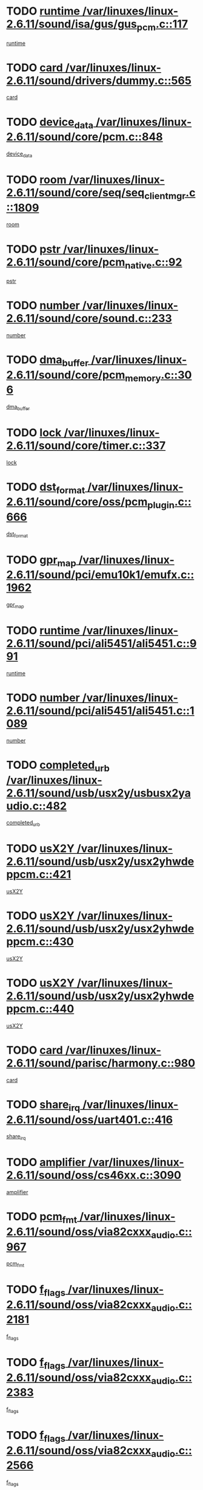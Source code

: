 * TODO [[view:/var/linuxes/linux-2.6.11/sound/isa/gus/gus_pcm.c::face=ovl-face1::linb=117::colb=5::cole=14][runtime /var/linuxes/linux-2.6.11/sound/isa/gus/gus_pcm.c::117]]
[[view:/var/linuxes/linux-2.6.11/sound/isa/gus/gus_pcm.c::face=ovl-face2::linb=106::colb=30::cole=39][runtime]]
* TODO [[view:/var/linuxes/linux-2.6.11/sound/drivers/dummy.c::face=ovl-face1::linb=565::colb=12::cole=17][card /var/linuxes/linux-2.6.11/sound/drivers/dummy.c::565]]
[[view:/var/linuxes/linux-2.6.11/sound/drivers/dummy.c::face=ovl-face2::linb=561::colb=20::cole=25][card]]
* TODO [[view:/var/linuxes/linux-2.6.11/sound/core/pcm.c::face=ovl-face1::linb=848::colb=27::cole=33][device_data /var/linuxes/linux-2.6.11/sound/core/pcm.c::848]]
[[view:/var/linuxes/linux-2.6.11/sound/core/pcm.c::face=ovl-face2::linb=846::colb=18::cole=24][device_data]]
* TODO [[view:/var/linuxes/linux-2.6.11/sound/core/seq/seq_clientmgr.c::face=ovl-face1::linb=1809::colb=5::cole=15][room /var/linuxes/linux-2.6.11/sound/core/seq/seq_clientmgr.c::1809]]
[[view:/var/linuxes/linux-2.6.11/sound/core/seq/seq_clientmgr.c::face=ovl-face2::linb=1807::colb=20::cole=30][room]]
* TODO [[view:/var/linuxes/linux-2.6.11/sound/core/pcm_native.c::face=ovl-face1::linb=92::colb=12::cole=21][pstr /var/linuxes/linux-2.6.11/sound/core/pcm_native.c::92]]
[[view:/var/linuxes/linux-2.6.11/sound/core/pcm_native.c::face=ovl-face2::linb=90::colb=23::cole=32][pstr]]
* TODO [[view:/var/linuxes/linux-2.6.11/sound/core/sound.c::face=ovl-face1::linb=233::colb=5::cole=9][number /var/linuxes/linux-2.6.11/sound/core/sound.c::233]]
[[view:/var/linuxes/linux-2.6.11/sound/core/sound.c::face=ovl-face2::linb=231::colb=37::cole=41][number]]
* TODO [[view:/var/linuxes/linux-2.6.11/sound/core/pcm_memory.c::face=ovl-face1::linb=306::colb=12::cole=21][dma_buffer /var/linuxes/linux-2.6.11/sound/core/pcm_memory.c::306]]
[[view:/var/linuxes/linux-2.6.11/sound/core/pcm_memory.c::face=ovl-face2::linb=305::colb=12::cole=21][dma_buffer]]
* TODO [[view:/var/linuxes/linux-2.6.11/sound/core/timer.c::face=ovl-face1::linb=337::colb=6::cole=11][lock /var/linuxes/linux-2.6.11/sound/core/timer.c::337]]
[[view:/var/linuxes/linux-2.6.11/sound/core/timer.c::face=ovl-face2::linb=334::colb=19::cole=24][lock]]
* TODO [[view:/var/linuxes/linux-2.6.11/sound/core/oss/pcm_plugin.c::face=ovl-face1::linb=666::colb=6::cole=12][dst_format /var/linuxes/linux-2.6.11/sound/core/oss/pcm_plugin.c::666]]
[[view:/var/linuxes/linux-2.6.11/sound/core/oss/pcm_plugin.c::face=ovl-face2::linb=660::colb=18::cole=24][dst_format]]
* TODO [[view:/var/linuxes/linux-2.6.11/sound/pci/emu10k1/emufx.c::face=ovl-face1::linb=1962::colb=5::cole=10][gpr_map /var/linuxes/linux-2.6.11/sound/pci/emu10k1/emufx.c::1962]]
[[view:/var/linuxes/linux-2.6.11/sound/pci/emu10k1/emufx.c::face=ovl-face2::linb=1458::colb=6::cole=11][gpr_map]]
* TODO [[view:/var/linuxes/linux-2.6.11/sound/pci/ali5451/ali5451.c::face=ovl-face1::linb=991::colb=20::cole=37][runtime /var/linuxes/linux-2.6.11/sound/pci/ali5451/ali5451.c::991]]
[[view:/var/linuxes/linux-2.6.11/sound/pci/ali5451/ali5451.c::face=ovl-face2::linb=986::colb=11::cole=28][runtime]]
* TODO [[view:/var/linuxes/linux-2.6.11/sound/pci/ali5451/ali5451.c::face=ovl-face1::linb=1089::colb=5::cole=11][number /var/linuxes/linux-2.6.11/sound/pci/ali5451/ali5451.c::1089]]
[[view:/var/linuxes/linux-2.6.11/sound/pci/ali5451/ali5451.c::face=ovl-face2::linb=1088::colb=43::cole=49][number]]
* TODO [[view:/var/linuxes/linux-2.6.11/sound/usb/usx2y/usbusx2yaudio.c::face=ovl-face1::linb=482::colb=6::cole=10][completed_urb /var/linuxes/linux-2.6.11/sound/usb/usx2y/usbusx2yaudio.c::482]]
[[view:/var/linuxes/linux-2.6.11/sound/usb/usx2y/usbusx2yaudio.c::face=ovl-face2::linb=479::colb=1::cole=5][completed_urb]]
* TODO [[view:/var/linuxes/linux-2.6.11/sound/usb/usx2y/usx2yhwdeppcm.c::face=ovl-face1::linb=421::colb=6::cole=10][usX2Y /var/linuxes/linux-2.6.11/sound/usb/usx2y/usx2yhwdeppcm.c::421]]
[[view:/var/linuxes/linux-2.6.11/sound/usb/usx2y/usx2yhwdeppcm.c::face=ovl-face2::linb=412::colb=21::cole=25][usX2Y]]
* TODO [[view:/var/linuxes/linux-2.6.11/sound/usb/usx2y/usx2yhwdeppcm.c::face=ovl-face1::linb=430::colb=6::cole=10][usX2Y /var/linuxes/linux-2.6.11/sound/usb/usx2y/usx2yhwdeppcm.c::430]]
[[view:/var/linuxes/linux-2.6.11/sound/usb/usx2y/usx2yhwdeppcm.c::face=ovl-face2::linb=412::colb=21::cole=25][usX2Y]]
* TODO [[view:/var/linuxes/linux-2.6.11/sound/usb/usx2y/usx2yhwdeppcm.c::face=ovl-face1::linb=440::colb=7::cole=11][usX2Y /var/linuxes/linux-2.6.11/sound/usb/usx2y/usx2yhwdeppcm.c::440]]
[[view:/var/linuxes/linux-2.6.11/sound/usb/usx2y/usx2yhwdeppcm.c::face=ovl-face2::linb=412::colb=21::cole=25][usX2Y]]
* TODO [[view:/var/linuxes/linux-2.6.11/sound/parisc/harmony.c::face=ovl-face1::linb=980::colb=12::cole=19][card /var/linuxes/linux-2.6.11/sound/parisc/harmony.c::980]]
[[view:/var/linuxes/linux-2.6.11/sound/parisc/harmony.c::face=ovl-face2::linb=977::colb=20::cole=27][card]]
* TODO [[view:/var/linuxes/linux-2.6.11/sound/oss/uart401.c::face=ovl-face1::linb=416::colb=5::cole=9][share_irq /var/linuxes/linux-2.6.11/sound/oss/uart401.c::416]]
[[view:/var/linuxes/linux-2.6.11/sound/oss/uart401.c::face=ovl-face2::linb=414::colb=6::cole=10][share_irq]]
* TODO [[view:/var/linuxes/linux-2.6.11/sound/oss/cs46xx.c::face=ovl-face1::linb=3090::colb=5::cole=9][amplifier /var/linuxes/linux-2.6.11/sound/oss/cs46xx.c::3090]]
[[view:/var/linuxes/linux-2.6.11/sound/oss/cs46xx.c::face=ovl-face2::linb=3089::colb=9::cole=13][amplifier]]
* TODO [[view:/var/linuxes/linux-2.6.11/sound/oss/via82cxxx_audio.c::face=ovl-face1::linb=967::colb=9::cole=13][pcm_fmt /var/linuxes/linux-2.6.11/sound/oss/via82cxxx_audio.c::967]]
[[view:/var/linuxes/linux-2.6.11/sound/oss/via82cxxx_audio.c::face=ovl-face2::linb=965::colb=3::cole=7][pcm_fmt]]
* TODO [[view:/var/linuxes/linux-2.6.11/sound/oss/via82cxxx_audio.c::face=ovl-face1::linb=2181::colb=9::cole=13][f_flags /var/linuxes/linux-2.6.11/sound/oss/via82cxxx_audio.c::2181]]
[[view:/var/linuxes/linux-2.6.11/sound/oss/via82cxxx_audio.c::face=ovl-face2::linb=2177::colb=17::cole=21][f_flags]]
* TODO [[view:/var/linuxes/linux-2.6.11/sound/oss/via82cxxx_audio.c::face=ovl-face1::linb=2383::colb=9::cole=13][f_flags /var/linuxes/linux-2.6.11/sound/oss/via82cxxx_audio.c::2383]]
[[view:/var/linuxes/linux-2.6.11/sound/oss/via82cxxx_audio.c::face=ovl-face2::linb=2377::colb=17::cole=21][f_flags]]
* TODO [[view:/var/linuxes/linux-2.6.11/sound/oss/via82cxxx_audio.c::face=ovl-face1::linb=2566::colb=9::cole=13][f_flags /var/linuxes/linux-2.6.11/sound/oss/via82cxxx_audio.c::2566]]
[[view:/var/linuxes/linux-2.6.11/sound/oss/via82cxxx_audio.c::face=ovl-face2::linb=2561::colb=17::cole=21][f_flags]]
* TODO [[view:/var/linuxes/linux-2.6.11/sound/oss/via82cxxx_audio.c::face=ovl-face1::linb=2879::colb=9::cole=13][f_flags /var/linuxes/linux-2.6.11/sound/oss/via82cxxx_audio.c::2879]]
[[view:/var/linuxes/linux-2.6.11/sound/oss/via82cxxx_audio.c::face=ovl-face2::linb=2875::colb=17::cole=21][f_flags]]
* TODO [[view:/var/linuxes/linux-2.6.11/sound/oss/via82cxxx_audio.c::face=ovl-face1::linb=3333::colb=9::cole=13][f_flags /var/linuxes/linux-2.6.11/sound/oss/via82cxxx_audio.c::3333]]
[[view:/var/linuxes/linux-2.6.11/sound/oss/via82cxxx_audio.c::face=ovl-face2::linb=3328::colb=17::cole=21][f_flags]]
* TODO [[view:/var/linuxes/linux-2.6.11/sound/oss/rme96xx.c::face=ovl-face1::linb=1544::colb=4::cole=7][outchannels /var/linuxes/linux-2.6.11/sound/oss/rme96xx.c::1544]]
[[view:/var/linuxes/linux-2.6.11/sound/oss/rme96xx.c::face=ovl-face2::linb=1539::colb=17::cole=20][outchannels]]
* TODO [[view:/var/linuxes/linux-2.6.11/sound/oss/rme96xx.c::face=ovl-face1::linb=1609::colb=4::cole=7][inchannels /var/linuxes/linux-2.6.11/sound/oss/rme96xx.c::1609]]
[[view:/var/linuxes/linux-2.6.11/sound/oss/rme96xx.c::face=ovl-face2::linb=1604::colb=17::cole=20][inchannels]]
* TODO [[view:/var/linuxes/linux-2.6.11/drivers/ide/ide-tape.c::face=ovl-face1::linb=1631::colb=5::cole=19][next /var/linuxes/linux-2.6.11/drivers/ide/ide-tape.c::1631]]
[[view:/var/linuxes/linux-2.6.11/drivers/ide/ide-tape.c::face=ovl-face2::linb=1617::colb=26::cole=40][next]]
* TODO [[view:/var/linuxes/linux-2.6.11/drivers/ide/pci/pdc202xx_old.c::face=ovl-face1::linb=565::colb=6::cole=10][INB /var/linuxes/linux-2.6.11/drivers/ide/pci/pdc202xx_old.c::565]]
[[view:/var/linuxes/linux-2.6.11/drivers/ide/pci/pdc202xx_old.c::face=ovl-face2::linb=563::colb=13::cole=17][INB]]
* TODO [[view:/var/linuxes/linux-2.6.11/drivers/message/fusion/mptbase.c::face=ovl-face1::linb=541::colb=7::cole=12][u /var/linuxes/linux-2.6.11/drivers/message/fusion/mptbase.c::541]]
[[view:/var/linuxes/linux-2.6.11/drivers/message/fusion/mptbase.c::face=ovl-face2::linb=488::colb=8::cole=13][u]]
* TODO [[view:/var/linuxes/linux-2.6.11/drivers/message/fusion/mptctl.c::face=ovl-face1::linb=360::colb=5::cole=10][ioc /var/linuxes/linux-2.6.11/drivers/message/fusion/mptctl.c::360]]
[[view:/var/linuxes/linux-2.6.11/drivers/message/fusion/mptctl.c::face=ovl-face2::linb=359::colb=4::cole=9][ioc]]
* TODO [[view:/var/linuxes/linux-2.6.11/drivers/message/fusion/mptctl.c::face=ovl-face1::linb=536::colb=6::cole=11][tmPtr /var/linuxes/linux-2.6.11/drivers/message/fusion/mptctl.c::536]]
[[view:/var/linuxes/linux-2.6.11/drivers/message/fusion/mptctl.c::face=ovl-face2::linb=529::colb=2::cole=7][tmPtr]]
* TODO [[view:/var/linuxes/linux-2.6.11/drivers/message/i2o/i2o_scsi.c::face=ovl-face1::linb=561::colb=15::cole=22][iop /var/linuxes/linux-2.6.11/drivers/message/i2o/i2o_scsi.c::561]]
[[view:/var/linuxes/linux-2.6.11/drivers/message/i2o/i2o_scsi.c::face=ovl-face2::linb=556::colb=5::cole=12][iop]]
* TODO [[view:/var/linuxes/linux-2.6.11/drivers/acpi/processor_throttling.c::face=ovl-face1::linb=194::colb=6::cole=8][throttling /var/linuxes/linux-2.6.11/drivers/acpi/processor_throttling.c::194]]
[[view:/var/linuxes/linux-2.6.11/drivers/acpi/processor_throttling.c::face=ovl-face2::linb=190::colb=2::cole=4][throttling]]
[[view:/var/linuxes/linux-2.6.11/drivers/acpi/processor_throttling.c::face=ovl-face2::linb=191::colb=2::cole=4][throttling]]
[[view:/var/linuxes/linux-2.6.11/drivers/acpi/processor_throttling.c::face=ovl-face2::linb=192::colb=2::cole=4][throttling]]
* TODO [[view:/var/linuxes/linux-2.6.11/drivers/media/dvb/ttpci/av7110.c::face=ovl-face1::linb=2477::colb=13::cole=19][iobuf /var/linuxes/linux-2.6.11/drivers/media/dvb/ttpci/av7110.c::2477]]
[[view:/var/linuxes/linux-2.6.11/drivers/media/dvb/ttpci/av7110.c::face=ovl-face2::linb=2475::colb=13::cole=19][iobuf]]
* TODO [[view:/var/linuxes/linux-2.6.11/drivers/media/dvb/dvb-core/dvb_frontend.c::face=ovl-face1::linb=606::colb=6::cole=8][frontend_priv /var/linuxes/linux-2.6.11/drivers/media/dvb/dvb-core/dvb_frontend.c::606]]
[[view:/var/linuxes/linux-2.6.11/drivers/media/dvb/dvb-core/dvb_frontend.c::face=ovl-face2::linb=601::colb=70::cole=72][frontend_priv]]
* TODO [[view:/var/linuxes/linux-2.6.11/drivers/media/dvb/dvb-core/dvb_frontend.c::face=ovl-face1::linb=916::colb=5::cole=11][dvbdev /var/linuxes/linux-2.6.11/drivers/media/dvb/dvb-core/dvb_frontend.c::916]]
[[view:/var/linuxes/linux-2.6.11/drivers/media/dvb/dvb-core/dvb_frontend.c::face=ovl-face2::linb=909::colb=24::cole=30][dvbdev]]
* TODO [[view:/var/linuxes/linux-2.6.11/drivers/media/dvb/dvb-core/dvb_net.c::face=ovl-face1::linb=329::colb=5::cole=8][priv /var/linuxes/linux-2.6.11/drivers/media/dvb/dvb-core/dvb_net.c::329]]
[[view:/var/linuxes/linux-2.6.11/drivers/media/dvb/dvb-core/dvb_net.c::face=ovl-face2::linb=318::colb=52::cole=55][priv]]
* TODO [[view:/var/linuxes/linux-2.6.11/drivers/s390/block/dasd_proc.c::face=ovl-face1::linb=64::colb=5::cole=11][cdev /var/linuxes/linux-2.6.11/drivers/s390/block/dasd_proc.c::64]]
[[view:/var/linuxes/linux-2.6.11/drivers/s390/block/dasd_proc.c::face=ovl-face2::linb=62::colb=21::cole=27][cdev]]
* TODO [[view:/var/linuxes/linux-2.6.11/drivers/s390/block/dasd_proc.c::face=ovl-face1::linb=83::colb=10::cole=16][flags /var/linuxes/linux-2.6.11/drivers/s390/block/dasd_proc.c::83]]
[[view:/var/linuxes/linux-2.6.11/drivers/s390/block/dasd_proc.c::face=ovl-face2::linb=80::colb=34::cole=40][flags]]
* TODO [[view:/var/linuxes/linux-2.6.11/drivers/s390/block/dasd_ioctl.c::face=ovl-face1::linb=422::colb=5::cole=23][fill_info /var/linuxes/linux-2.6.11/drivers/s390/block/dasd_ioctl.c::422]]
[[view:/var/linuxes/linux-2.6.11/drivers/s390/block/dasd_ioctl.c::face=ovl-face2::linb=394::colb=6::cole=24][fill_info]]
* TODO [[view:/var/linuxes/linux-2.6.11/drivers/s390/char/tape_34xx.c::face=ovl-face1::linb=256::colb=6::cole=13][op /var/linuxes/linux-2.6.11/drivers/s390/char/tape_34xx.c::256]]
[[view:/var/linuxes/linux-2.6.11/drivers/s390/char/tape_34xx.c::face=ovl-face2::linb=252::colb=5::cole=12][op]]
* TODO [[view:/var/linuxes/linux-2.6.11/drivers/s390/scsi/zfcp_fsf.c::face=ovl-face1::linb=420::colb=6::cole=19][prefix /var/linuxes/linux-2.6.11/drivers/s390/scsi/zfcp_fsf.c::420]]
[[view:/var/linuxes/linux-2.6.11/drivers/s390/scsi/zfcp_fsf.c::face=ovl-face2::linb=346::colb=9::cole=22][prefix]]
* TODO [[view:/var/linuxes/linux-2.6.11/drivers/s390/scsi/zfcp_scsi.c::face=ovl-face1::linb=272::colb=22::cole=26][port /var/linuxes/linux-2.6.11/drivers/s390/scsi/zfcp_scsi.c::272]]
[[view:/var/linuxes/linux-2.6.11/drivers/s390/scsi/zfcp_scsi.c::face=ovl-face2::linb=269::colb=41::cole=45][port]]
* TODO [[view:/var/linuxes/linux-2.6.11/drivers/s390/net/ctctty.c::face=ovl-face1::linb=503::colb=6::cole=9][name /var/linuxes/linux-2.6.11/drivers/s390/net/ctctty.c::503]]
[[view:/var/linuxes/linux-2.6.11/drivers/s390/net/ctctty.c::face=ovl-face2::linb=501::colb=34::cole=37][name]]
* TODO [[view:/var/linuxes/linux-2.6.11/drivers/s390/net/ctcmain.c::face=ovl-face1::linb=2052::colb=6::cole=8][id /var/linuxes/linux-2.6.11/drivers/s390/net/ctcmain.c::2052]]
[[view:/var/linuxes/linux-2.6.11/drivers/s390/net/ctcmain.c::face=ovl-face2::linb=2050::colb=21::cole=23][id]]
* TODO [[view:/var/linuxes/linux-2.6.11/drivers/s390/net/ctcmain.c::face=ovl-face1::linb=2052::colb=6::cole=8][type /var/linuxes/linux-2.6.11/drivers/s390/net/ctcmain.c::2052]]
[[view:/var/linuxes/linux-2.6.11/drivers/s390/net/ctcmain.c::face=ovl-face2::linb=2050::colb=29::cole=31][type]]
* TODO [[view:/var/linuxes/linux-2.6.11/drivers/s390/net/netiucv.c::face=ovl-face1::linb=609::colb=6::cole=18][priv /var/linuxes/linux-2.6.11/drivers/s390/net/netiucv.c::609]]
[[view:/var/linuxes/linux-2.6.11/drivers/s390/net/netiucv.c::face=ovl-face2::linb=602::colb=54::cole=66][priv]]
* TODO [[view:/var/linuxes/linux-2.6.11/drivers/video/aty/atyfb_base.c::face=ovl-face1::linb=1274::colb=4::cole=16][set_pll /var/linuxes/linux-2.6.11/drivers/video/aty/atyfb_base.c::1274]]
[[view:/var/linuxes/linux-2.6.11/drivers/video/aty/atyfb_base.c::face=ovl-face2::linb=1271::colb=1::cole=13][set_pll]]
* TODO [[view:/var/linuxes/linux-2.6.11/drivers/video/matrox/matroxfb_base.c::face=ovl-face1::linb=1947::colb=8::cole=11][node /var/linuxes/linux-2.6.11/drivers/video/matrox/matroxfb_base.c::1947]]
[[view:/var/linuxes/linux-2.6.11/drivers/video/matrox/matroxfb_base.c::face=ovl-face2::linb=1939::colb=11::cole=14][node]]
* TODO [[view:/var/linuxes/linux-2.6.11/drivers/video/epson1355fb.c::face=ovl-face1::linb=623::colb=5::cole=9][par /var/linuxes/linux-2.6.11/drivers/video/epson1355fb.c::623]]
[[view:/var/linuxes/linux-2.6.11/drivers/video/epson1355fb.c::face=ovl-face2::linb=614::colb=29::cole=33][par]]
* TODO [[view:/var/linuxes/linux-2.6.11/drivers/video/riva/fbdev.c::face=ovl-face1::linb=2107::colb=6::cole=10][par /var/linuxes/linux-2.6.11/drivers/video/riva/fbdev.c::2107]]
[[view:/var/linuxes/linux-2.6.11/drivers/video/riva/fbdev.c::face=ovl-face2::linb=2104::colb=44::cole=48][par]]
* TODO [[view:/var/linuxes/linux-2.6.11/drivers/video/console/fbcon.c::face=ovl-face1::linb=897::colb=23::cole=27][flags /var/linuxes/linux-2.6.11/drivers/video/console/fbcon.c::897]]
[[view:/var/linuxes/linux-2.6.11/drivers/video/console/fbcon.c::face=ovl-face2::linb=895::colb=11::cole=15][flags]]
* TODO [[view:/var/linuxes/linux-2.6.11/drivers/video/tgafb.c::face=ovl-face1::linb=1494::colb=6::cole=10][par /var/linuxes/linux-2.6.11/drivers/video/tgafb.c::1494]]
[[view:/var/linuxes/linux-2.6.11/drivers/video/tgafb.c::face=ovl-face2::linb=1492::colb=23::cole=27][par]]
* TODO [[view:/var/linuxes/linux-2.6.11/drivers/block/ataflop.c::face=ovl-face1::linb=1633::colb=7::cole=10][stretch /var/linuxes/linux-2.6.11/drivers/block/ataflop.c::1633]]
[[view:/var/linuxes/linux-2.6.11/drivers/block/ataflop.c::face=ovl-face2::linb=1626::colb=2::cole=5][stretch]]
* TODO [[view:/var/linuxes/linux-2.6.11/drivers/block/DAC960.c::face=ovl-face1::linb=2314::colb=10::cole=28][SCSI_InquiryData /var/linuxes/linux-2.6.11/drivers/block/DAC960.c::2314]]
[[view:/var/linuxes/linux-2.6.11/drivers/block/DAC960.c::face=ovl-face2::linb=2307::colb=28::cole=46][SCSI_InquiryData]]
* TODO [[view:/var/linuxes/linux-2.6.11/drivers/mtd/chips/cfi_cmdset_0001.c::face=ovl-face1::linb=439::colb=4::cole=7][eraseregions /var/linuxes/linux-2.6.11/drivers/mtd/chips/cfi_cmdset_0001.c::439]]
[[view:/var/linuxes/linux-2.6.11/drivers/mtd/chips/cfi_cmdset_0001.c::face=ovl-face2::linb=391::colb=6::cole=9][eraseregions]]
* TODO [[view:/var/linuxes/linux-2.6.11/drivers/mtd/chips/cfi_cmdset_0002.c::face=ovl-face1::linb=373::colb=4::cole=7][eraseregions /var/linuxes/linux-2.6.11/drivers/mtd/chips/cfi_cmdset_0002.c::373]]
[[view:/var/linuxes/linux-2.6.11/drivers/mtd/chips/cfi_cmdset_0002.c::face=ovl-face2::linb=330::colb=6::cole=9][eraseregions]]
* TODO [[view:/var/linuxes/linux-2.6.11/drivers/mtd/maps/integrator-flash.c::face=ovl-face1::linb=147::colb=6::cole=15][owner /var/linuxes/linux-2.6.11/drivers/mtd/maps/integrator-flash.c::147]]
[[view:/var/linuxes/linux-2.6.11/drivers/mtd/maps/integrator-flash.c::face=ovl-face2::linb=130::colb=1::cole=10][owner]]
* TODO [[view:/var/linuxes/linux-2.6.11/drivers/char/n_hdlc.c::face=ovl-face1::linb=235::colb=5::cole=8][write_wait /var/linuxes/linux-2.6.11/drivers/char/n_hdlc.c::235]]
[[view:/var/linuxes/linux-2.6.11/drivers/char/n_hdlc.c::face=ovl-face2::linb=233::colb=25::cole=28][write_wait]]
* TODO [[view:/var/linuxes/linux-2.6.11/drivers/char/esp.c::face=ovl-face1::linb=1233::colb=6::cole=9][name /var/linuxes/linux-2.6.11/drivers/char/esp.c::1233]]
[[view:/var/linuxes/linux-2.6.11/drivers/char/esp.c::face=ovl-face2::linb=1230::colb=33::cole=36][name]]
* TODO [[view:/var/linuxes/linux-2.6.11/drivers/char/esp.c::face=ovl-face1::linb=1278::colb=6::cole=9][name /var/linuxes/linux-2.6.11/drivers/char/esp.c::1278]]
[[view:/var/linuxes/linux-2.6.11/drivers/char/esp.c::face=ovl-face2::linb=1275::colb=33::cole=36][name]]
* TODO [[view:/var/linuxes/linux-2.6.11/drivers/char/amiserial.c::face=ovl-face1::linb=870::colb=6::cole=9][name /var/linuxes/linux-2.6.11/drivers/char/amiserial.c::870]]
[[view:/var/linuxes/linux-2.6.11/drivers/char/amiserial.c::face=ovl-face2::linb=867::colb=33::cole=36][name]]
* TODO [[view:/var/linuxes/linux-2.6.11/drivers/char/amiserial.c::face=ovl-face1::linb=919::colb=6::cole=9][name /var/linuxes/linux-2.6.11/drivers/char/amiserial.c::919]]
[[view:/var/linuxes/linux-2.6.11/drivers/char/amiserial.c::face=ovl-face2::linb=916::colb=33::cole=36][name]]
* TODO [[view:/var/linuxes/linux-2.6.11/drivers/char/amiserial.c::face=ovl-face1::linb=2101::colb=5::cole=9][tlet /var/linuxes/linux-2.6.11/drivers/char/amiserial.c::2101]]
[[view:/var/linuxes/linux-2.6.11/drivers/char/amiserial.c::face=ovl-face2::linb=2095::colb=15::cole=19][tlet]]
* TODO [[view:/var/linuxes/linux-2.6.11/drivers/char/amiserial.c::face=ovl-face1::linb=627::colb=5::cole=14][termios /var/linuxes/linux-2.6.11/drivers/char/amiserial.c::627]]
[[view:/var/linuxes/linux-2.6.11/drivers/char/amiserial.c::face=ovl-face2::linb=623::colb=5::cole=14][termios]]
* TODO [[view:/var/linuxes/linux-2.6.11/drivers/char/riscom8.c::face=ovl-face1::linb=1155::colb=6::cole=9][name /var/linuxes/linux-2.6.11/drivers/char/riscom8.c::1155]]
[[view:/var/linuxes/linux-2.6.11/drivers/char/riscom8.c::face=ovl-face2::linb=1150::colb=29::cole=32][name]]
* TODO [[view:/var/linuxes/linux-2.6.11/drivers/char/riscom8.c::face=ovl-face1::linb=1198::colb=6::cole=9][name /var/linuxes/linux-2.6.11/drivers/char/riscom8.c::1198]]
[[view:/var/linuxes/linux-2.6.11/drivers/char/riscom8.c::face=ovl-face2::linb=1195::colb=29::cole=32][name]]
* TODO [[view:/var/linuxes/linux-2.6.11/drivers/char/drm/radeon_state.c::face=ovl-face1::linb=2118::colb=7::cole=15][sarea_priv /var/linuxes/linux-2.6.11/drivers/char/drm/radeon_state.c::2118]]
[[view:/var/linuxes/linux-2.6.11/drivers/char/drm/radeon_state.c::face=ovl-face2::linb=2109::colb=34::cole=42][sarea_priv]]
* TODO [[view:/var/linuxes/linux-2.6.11/drivers/char/drm/radeon_state.c::face=ovl-face1::linb=2349::colb=7::cole=15][sarea_priv /var/linuxes/linux-2.6.11/drivers/char/drm/radeon_state.c::2349]]
[[view:/var/linuxes/linux-2.6.11/drivers/char/drm/radeon_state.c::face=ovl-face2::linb=2340::colb=34::cole=42][sarea_priv]]
* TODO [[view:/var/linuxes/linux-2.6.11/drivers/char/drm/drm_lock.c::face=ovl-face1::linb=80::colb=8::cole=25][lock /var/linuxes/linux-2.6.11/drivers/char/drm/drm_lock.c::80]]
[[view:/var/linuxes/linux-2.6.11/drivers/char/drm/drm_lock.c::face=ovl-face2::linb=71::colb=5::cole=22][lock]]
* TODO [[view:/var/linuxes/linux-2.6.11/drivers/char/cyclades.c::face=ovl-face1::linb=2720::colb=9::cole=13][line /var/linuxes/linux-2.6.11/drivers/char/cyclades.c::2720]]
[[view:/var/linuxes/linux-2.6.11/drivers/char/cyclades.c::face=ovl-face2::linb=2717::colb=36::cole=40][line]]
* TODO [[view:/var/linuxes/linux-2.6.11/drivers/char/cyclades.c::face=ovl-face1::linb=3099::colb=8::cole=17][termios /var/linuxes/linux-2.6.11/drivers/char/cyclades.c::3099]]
[[view:/var/linuxes/linux-2.6.11/drivers/char/cyclades.c::face=ovl-face2::linb=3094::colb=12::cole=21][termios]]
* TODO [[view:/var/linuxes/linux-2.6.11/drivers/char/cyclades.c::face=ovl-face1::linb=2871::colb=9::cole=12][name /var/linuxes/linux-2.6.11/drivers/char/cyclades.c::2871]]
[[view:/var/linuxes/linux-2.6.11/drivers/char/cyclades.c::face=ovl-face2::linb=2867::colb=36::cole=39][name]]
* TODO [[view:/var/linuxes/linux-2.6.11/drivers/char/cyclades.c::face=ovl-face1::linb=2922::colb=9::cole=12][name /var/linuxes/linux-2.6.11/drivers/char/cyclades.c::2922]]
[[view:/var/linuxes/linux-2.6.11/drivers/char/cyclades.c::face=ovl-face2::linb=2919::colb=36::cole=39][name]]
* TODO [[view:/var/linuxes/linux-2.6.11/drivers/char/isicom.c::face=ovl-face1::linb=1310::colb=6::cole=10][card /var/linuxes/linux-2.6.11/drivers/char/isicom.c::1310]]
[[view:/var/linuxes/linux-2.6.11/drivers/char/isicom.c::face=ovl-face2::linb=1307::colb=27::cole=31][card]]
* TODO [[view:/var/linuxes/linux-2.6.11/drivers/char/isicom.c::face=ovl-face1::linb=1393::colb=6::cole=9][name /var/linuxes/linux-2.6.11/drivers/char/isicom.c::1393]]
[[view:/var/linuxes/linux-2.6.11/drivers/char/isicom.c::face=ovl-face2::linb=1390::colb=33::cole=36][name]]
* TODO [[view:/var/linuxes/linux-2.6.11/drivers/char/isicom.c::face=ovl-face1::linb=1427::colb=6::cole=9][name /var/linuxes/linux-2.6.11/drivers/char/isicom.c::1427]]
[[view:/var/linuxes/linux-2.6.11/drivers/char/isicom.c::face=ovl-face2::linb=1424::colb=33::cole=36][name]]
* TODO [[view:/var/linuxes/linux-2.6.11/drivers/char/synclink.c::face=ovl-face1::linb=2070::colb=6::cole=9][name /var/linuxes/linux-2.6.11/drivers/char/synclink.c::2070]]
[[view:/var/linuxes/linux-2.6.11/drivers/char/synclink.c::face=ovl-face2::linb=2067::colb=31::cole=34][name]]
* TODO [[view:/var/linuxes/linux-2.6.11/drivers/char/synclink.c::face=ovl-face1::linb=2160::colb=6::cole=9][name /var/linuxes/linux-2.6.11/drivers/char/synclink.c::2160]]
[[view:/var/linuxes/linux-2.6.11/drivers/char/synclink.c::face=ovl-face2::linb=2157::colb=31::cole=34][name]]
* TODO [[view:/var/linuxes/linux-2.6.11/drivers/char/synclink.c::face=ovl-face1::linb=1394::colb=9::cole=18][hw_stopped /var/linuxes/linux-2.6.11/drivers/char/synclink.c::1394]]
[[view:/var/linuxes/linux-2.6.11/drivers/char/synclink.c::face=ovl-face2::linb=1390::colb=7::cole=16][hw_stopped]]
* TODO [[view:/var/linuxes/linux-2.6.11/drivers/char/synclink.c::face=ovl-face1::linb=1404::colb=9::cole=18][hw_stopped /var/linuxes/linux-2.6.11/drivers/char/synclink.c::1404]]
[[view:/var/linuxes/linux-2.6.11/drivers/char/synclink.c::face=ovl-face2::linb=1390::colb=7::cole=16][hw_stopped]]
* TODO [[view:/var/linuxes/linux-2.6.11/drivers/char/mxser.c::face=ovl-face1::linb=1103::colb=6::cole=9][driver_data /var/linuxes/linux-2.6.11/drivers/char/mxser.c::1103]]
[[view:/var/linuxes/linux-2.6.11/drivers/char/mxser.c::face=ovl-face2::linb=1100::colb=53::cole=56][driver_data]]
* TODO [[view:/var/linuxes/linux-2.6.11/drivers/char/mxser.c::face=ovl-face1::linb=1139::colb=6::cole=9][driver_data /var/linuxes/linux-2.6.11/drivers/char/mxser.c::1139]]
[[view:/var/linuxes/linux-2.6.11/drivers/char/mxser.c::face=ovl-face2::linb=1136::colb=53::cole=56][driver_data]]
* TODO [[view:/var/linuxes/linux-2.6.11/drivers/char/serial167.c::face=ovl-face1::linb=1152::colb=9::cole=12][name /var/linuxes/linux-2.6.11/drivers/char/serial167.c::1152]]
[[view:/var/linuxes/linux-2.6.11/drivers/char/serial167.c::face=ovl-face2::linb=1149::colb=36::cole=39][name]]
* TODO [[view:/var/linuxes/linux-2.6.11/drivers/char/serial167.c::face=ovl-face1::linb=1218::colb=9::cole=12][name /var/linuxes/linux-2.6.11/drivers/char/serial167.c::1218]]
[[view:/var/linuxes/linux-2.6.11/drivers/char/serial167.c::face=ovl-face2::linb=1214::colb=36::cole=39][name]]
* TODO [[view:/var/linuxes/linux-2.6.11/drivers/char/serial167.c::face=ovl-face1::linb=1130::colb=5::cole=14][termios /var/linuxes/linux-2.6.11/drivers/char/serial167.c::1130]]
[[view:/var/linuxes/linux-2.6.11/drivers/char/serial167.c::face=ovl-face2::linb=914::colb=12::cole=21][termios]]
* TODO [[view:/var/linuxes/linux-2.6.11/drivers/char/specialix.c::face=ovl-face1::linb=1495::colb=6::cole=9][name /var/linuxes/linux-2.6.11/drivers/char/specialix.c::1495]]
[[view:/var/linuxes/linux-2.6.11/drivers/char/specialix.c::face=ovl-face2::linb=1490::colb=29::cole=32][name]]
* TODO [[view:/var/linuxes/linux-2.6.11/drivers/char/specialix.c::face=ovl-face1::linb=1537::colb=6::cole=9][name /var/linuxes/linux-2.6.11/drivers/char/specialix.c::1537]]
[[view:/var/linuxes/linux-2.6.11/drivers/char/specialix.c::face=ovl-face2::linb=1534::colb=29::cole=32][name]]
* TODO [[view:/var/linuxes/linux-2.6.11/drivers/char/pcmcia/synclink_cs.c::face=ovl-face1::linb=1748::colb=6::cole=9][driver_data /var/linuxes/linux-2.6.11/drivers/char/pcmcia/synclink_cs.c::1748]]
[[view:/var/linuxes/linux-2.6.11/drivers/char/pcmcia/synclink_cs.c::face=ovl-face2::linb=1740::colb=36::cole=39][driver_data]]
* TODO [[view:/var/linuxes/linux-2.6.11/drivers/char/pcmcia/synclink_cs.c::face=ovl-face1::linb=1681::colb=6::cole=9][name /var/linuxes/linux-2.6.11/drivers/char/pcmcia/synclink_cs.c::1681]]
[[view:/var/linuxes/linux-2.6.11/drivers/char/pcmcia/synclink_cs.c::face=ovl-face2::linb=1678::colb=33::cole=36][name]]
* TODO [[view:/var/linuxes/linux-2.6.11/drivers/char/pcmcia/synclink_cs.c::face=ovl-face1::linb=1244::colb=8::cole=17][hw_stopped /var/linuxes/linux-2.6.11/drivers/char/pcmcia/synclink_cs.c::1244]]
[[view:/var/linuxes/linux-2.6.11/drivers/char/pcmcia/synclink_cs.c::face=ovl-face2::linb=1240::colb=6::cole=15][hw_stopped]]
* TODO [[view:/var/linuxes/linux-2.6.11/drivers/char/pcmcia/synclink_cs.c::face=ovl-face1::linb=1254::colb=8::cole=17][hw_stopped /var/linuxes/linux-2.6.11/drivers/char/pcmcia/synclink_cs.c::1254]]
[[view:/var/linuxes/linux-2.6.11/drivers/char/pcmcia/synclink_cs.c::face=ovl-face2::linb=1240::colb=6::cole=15][hw_stopped]]
* TODO [[view:/var/linuxes/linux-2.6.11/drivers/char/ip2main.c::face=ovl-face1::linb=1616::colb=7::cole=10][closing /var/linuxes/linux-2.6.11/drivers/char/ip2main.c::1616]]
[[view:/var/linuxes/linux-2.6.11/drivers/char/ip2main.c::face=ovl-face2::linb=1596::colb=1::cole=4][closing]]
* TODO [[view:/var/linuxes/linux-2.6.11/drivers/char/vme_scc.c::face=ovl-face1::linb=547::colb=5::cole=17][hw_stopped /var/linuxes/linux-2.6.11/drivers/char/vme_scc.c::547]]
[[view:/var/linuxes/linux-2.6.11/drivers/char/vme_scc.c::face=ovl-face2::linb=541::colb=3::cole=15][hw_stopped]]
* TODO [[view:/var/linuxes/linux-2.6.11/drivers/char/vme_scc.c::face=ovl-face1::linb=547::colb=5::cole=17][stopped /var/linuxes/linux-2.6.11/drivers/char/vme_scc.c::547]]
[[view:/var/linuxes/linux-2.6.11/drivers/char/vme_scc.c::face=ovl-face2::linb=540::colb=33::cole=45][stopped]]
* TODO [[view:/var/linuxes/linux-2.6.11/drivers/char/synclinkmp.c::face=ovl-face1::linb=993::colb=6::cole=9][name /var/linuxes/linux-2.6.11/drivers/char/synclinkmp.c::993]]
[[view:/var/linuxes/linux-2.6.11/drivers/char/synclinkmp.c::face=ovl-face2::linb=990::colb=24::cole=27][name]]
* TODO [[view:/var/linuxes/linux-2.6.11/drivers/char/synclinkmp.c::face=ovl-face1::linb=1072::colb=6::cole=9][name /var/linuxes/linux-2.6.11/drivers/char/synclinkmp.c::1072]]
[[view:/var/linuxes/linux-2.6.11/drivers/char/synclinkmp.c::face=ovl-face2::linb=1069::colb=24::cole=27][name]]
* TODO [[view:/var/linuxes/linux-2.6.11/drivers/char/ser_a2232.c::face=ovl-face1::linb=601::colb=56::cole=68][hw_stopped /var/linuxes/linux-2.6.11/drivers/char/ser_a2232.c::601]]
[[view:/var/linuxes/linux-2.6.11/drivers/char/ser_a2232.c::face=ovl-face2::linb=587::colb=7::cole=19][hw_stopped]]
* TODO [[view:/var/linuxes/linux-2.6.11/drivers/char/ser_a2232.c::face=ovl-face1::linb=601::colb=56::cole=68][stopped /var/linuxes/linux-2.6.11/drivers/char/ser_a2232.c::601]]
[[view:/var/linuxes/linux-2.6.11/drivers/char/ser_a2232.c::face=ovl-face2::linb=586::colb=7::cole=19][stopped]]
* TODO [[view:/var/linuxes/linux-2.6.11/drivers/scsi/eata_pio.c::face=ovl-face1::linb=505::colb=6::cole=8][pid /var/linuxes/linux-2.6.11/drivers/scsi/eata_pio.c::505]]
[[view:/var/linuxes/linux-2.6.11/drivers/scsi/eata_pio.c::face=ovl-face2::linb=503::colb=73::cole=75][pid]]
* TODO [[view:/var/linuxes/linux-2.6.11/drivers/scsi/initio.c::face=ovl-face1::linb=3146::colb=5::cole=9][result /var/linuxes/linux-2.6.11/drivers/scsi/initio.c::3146]]
[[view:/var/linuxes/linux-2.6.11/drivers/scsi/initio.c::face=ovl-face2::linb=3144::colb=1::cole=5][result]]
* TODO [[view:/var/linuxes/linux-2.6.11/drivers/scsi/ncr53c8xx.c::face=ovl-face1::linb=4998::colb=7::cole=9][lp /var/linuxes/linux-2.6.11/drivers/scsi/ncr53c8xx.c::4998]]
[[view:/var/linuxes/linux-2.6.11/drivers/scsi/ncr53c8xx.c::face=ovl-face2::linb=4992::colb=18::cole=20][lp]]
* TODO [[view:/var/linuxes/linux-2.6.11/drivers/scsi/ncr53c8xx.c::face=ovl-face1::linb=4126::colb=5::cole=12][link_ccb /var/linuxes/linux-2.6.11/drivers/scsi/ncr53c8xx.c::4126]]
[[view:/var/linuxes/linux-2.6.11/drivers/scsi/ncr53c8xx.c::face=ovl-face2::linb=4093::colb=12::cole=19][link_ccb]]
* TODO [[view:/var/linuxes/linux-2.6.11/drivers/scsi/ncr53c8xx.c::face=ovl-face1::linb=4998::colb=24::cole=28][id /var/linuxes/linux-2.6.11/drivers/scsi/ncr53c8xx.c::4998]]
[[view:/var/linuxes/linux-2.6.11/drivers/scsi/ncr53c8xx.c::face=ovl-face2::linb=4990::colb=20::cole=24][id]]
* TODO [[view:/var/linuxes/linux-2.6.11/drivers/scsi/ncr53c8xx.c::face=ovl-face1::linb=4998::colb=24::cole=28][lun /var/linuxes/linux-2.6.11/drivers/scsi/ncr53c8xx.c::4998]]
[[view:/var/linuxes/linux-2.6.11/drivers/scsi/ncr53c8xx.c::face=ovl-face2::linb=4990::colb=35::cole=39][lun]]
* TODO [[view:/var/linuxes/linux-2.6.11/drivers/scsi/arm/acornscsi.c::face=ovl-face1::linb=2254::colb=29::cole=40][device /var/linuxes/linux-2.6.11/drivers/scsi/arm/acornscsi.c::2254]]
[[view:/var/linuxes/linux-2.6.11/drivers/scsi/arm/acornscsi.c::face=ovl-face2::linb=2209::colb=12::cole=23][device]]
* TODO [[view:/var/linuxes/linux-2.6.11/drivers/scsi/fdomain.c::face=ovl-face1::linb=954::colb=30::cole=34][dev /var/linuxes/linux-2.6.11/drivers/scsi/fdomain.c::954]]
[[view:/var/linuxes/linux-2.6.11/drivers/scsi/fdomain.c::face=ovl-face2::linb=941::colb=27::cole=31][dev]]
* TODO [[view:/var/linuxes/linux-2.6.11/drivers/scsi/imm.c::face=ovl-face1::linb=746::colb=6::cole=9][device /var/linuxes/linux-2.6.11/drivers/scsi/imm.c::746]]
[[view:/var/linuxes/linux-2.6.11/drivers/scsi/imm.c::face=ovl-face2::linb=743::colb=26::cole=29][device]]
* TODO [[view:/var/linuxes/linux-2.6.11/drivers/scsi/sg.c::face=ovl-face1::linb=1325::colb=12::cole=15][header /var/linuxes/linux-2.6.11/drivers/scsi/sg.c::1325]]
[[view:/var/linuxes/linux-2.6.11/drivers/scsi/sg.c::face=ovl-face2::linb=1282::colb=1::cole=4][header]]
[[view:/var/linuxes/linux-2.6.11/drivers/scsi/sg.c::face=ovl-face2::linb=1283::colb=32::cole=35][header]]
* TODO [[view:/var/linuxes/linux-2.6.11/drivers/scsi/sg.c::face=ovl-face1::linb=1197::colb=18::cole=21][vm_start /var/linuxes/linux-2.6.11/drivers/scsi/sg.c::1197]]
[[view:/var/linuxes/linux-2.6.11/drivers/scsi/sg.c::face=ovl-face2::linb=1194::colb=38::cole=41][vm_start]]
* TODO [[view:/var/linuxes/linux-2.6.11/drivers/scsi/sg.c::face=ovl-face1::linb=1197::colb=18::cole=21][vm_end /var/linuxes/linux-2.6.11/drivers/scsi/sg.c::1197]]
[[view:/var/linuxes/linux-2.6.11/drivers/scsi/sg.c::face=ovl-face2::linb=1194::colb=24::cole=27][vm_end]]
* TODO [[view:/var/linuxes/linux-2.6.11/drivers/scsi/fd_mcs.c::face=ovl-face1::linb=1262::colb=5::cole=10][device /var/linuxes/linux-2.6.11/drivers/scsi/fd_mcs.c::1262]]
[[view:/var/linuxes/linux-2.6.11/drivers/scsi/fd_mcs.c::face=ovl-face2::linb=1255::colb=27::cole=32][device]]
* TODO [[view:/var/linuxes/linux-2.6.11/drivers/scsi/fd_mcs.c::face=ovl-face1::linb=1146::colb=6::cole=11][host /var/linuxes/linux-2.6.11/drivers/scsi/fd_mcs.c::1146]]
[[view:/var/linuxes/linux-2.6.11/drivers/scsi/fd_mcs.c::face=ovl-face2::linb=1144::colb=27::cole=32][host]]
* TODO [[view:/var/linuxes/linux-2.6.11/drivers/scsi/cpqfcTSworker.c::face=ovl-face1::linb=2889::colb=40::cole=58][hostdata /var/linuxes/linux-2.6.11/drivers/scsi/cpqfcTSworker.c::2889]]
[[view:/var/linuxes/linux-2.6.11/drivers/scsi/cpqfcTSworker.c::face=ovl-face2::linb=2887::colb=20::cole=38][hostdata]]
* TODO [[view:/var/linuxes/linux-2.6.11/drivers/scsi/pci2220i.c::face=ovl-face1::linb=1353::colb=6::cole=21][device /var/linuxes/linux-2.6.11/drivers/scsi/pci2220i.c::1353]]
[[view:/var/linuxes/linux-2.6.11/drivers/scsi/pci2220i.c::face=ovl-face2::linb=1337::colb=26::cole=41][device]]
* TODO [[view:/var/linuxes/linux-2.6.11/drivers/scsi/megaraid/megaraid_mm.c::face=ovl-face1::linb=1005::colb=5::cole=12][pthru_dma_pool /var/linuxes/linux-2.6.11/drivers/scsi/megaraid/megaraid_mm.c::1005]]
[[view:/var/linuxes/linux-2.6.11/drivers/scsi/megaraid/megaraid_mm.c::face=ovl-face2::linb=1002::colb=5::cole=12][pthru_dma_pool]]
* TODO [[view:/var/linuxes/linux-2.6.11/drivers/scsi/sd.c::face=ovl-face1::linb=265::colb=6::cole=9][timeout /var/linuxes/linux-2.6.11/drivers/scsi/sd.c::265]]
[[view:/var/linuxes/linux-2.6.11/drivers/scsi/sd.c::face=ovl-face2::linb=225::colb=11::cole=14][timeout]]
* TODO [[view:/var/linuxes/linux-2.6.11/drivers/scsi/ips.c::face=ovl-face1::linb=2918::colb=7::cole=20][cmnd /var/linuxes/linux-2.6.11/drivers/scsi/ips.c::2918]]
[[view:/var/linuxes/linux-2.6.11/drivers/scsi/ips.c::face=ovl-face2::linb=2898::colb=13::cole=26][cmnd]]
* TODO [[view:/var/linuxes/linux-2.6.11/drivers/scsi/ips.c::face=ovl-face1::linb=2930::colb=7::cole=20][cmnd /var/linuxes/linux-2.6.11/drivers/scsi/ips.c::2930]]
[[view:/var/linuxes/linux-2.6.11/drivers/scsi/ips.c::face=ovl-face2::linb=2898::colb=13::cole=26][cmnd]]
* TODO [[view:/var/linuxes/linux-2.6.11/drivers/scsi/ips.c::face=ovl-face1::linb=3432::colb=8::cole=21][cmnd /var/linuxes/linux-2.6.11/drivers/scsi/ips.c::3432]]
[[view:/var/linuxes/linux-2.6.11/drivers/scsi/ips.c::face=ovl-face2::linb=3418::colb=29::cole=42][cmnd]]
* TODO [[view:/var/linuxes/linux-2.6.11/drivers/scsi/ips.c::face=ovl-face1::linb=3440::colb=8::cole=21][cmnd /var/linuxes/linux-2.6.11/drivers/scsi/ips.c::3440]]
[[view:/var/linuxes/linux-2.6.11/drivers/scsi/ips.c::face=ovl-face2::linb=3418::colb=29::cole=42][cmnd]]
* TODO [[view:/var/linuxes/linux-2.6.11/drivers/scsi/53c7xx.c::face=ovl-face1::linb=3074::colb=4::cole=15][host /var/linuxes/linux-2.6.11/drivers/scsi/53c7xx.c::3074]]
[[view:/var/linuxes/linux-2.6.11/drivers/scsi/53c7xx.c::face=ovl-face2::linb=3052::colb=29::cole=40][host]]
* TODO [[view:/var/linuxes/linux-2.6.11/drivers/atm/he.c::face=ovl-face1::linb=2018::colb=7::cole=15][vci /var/linuxes/linux-2.6.11/drivers/atm/he.c::2018]]
[[view:/var/linuxes/linux-2.6.11/drivers/atm/he.c::face=ovl-face2::linb=2017::colb=36::cole=44][vci]]
* TODO [[view:/var/linuxes/linux-2.6.11/drivers/atm/he.c::face=ovl-face1::linb=2018::colb=7::cole=15][vpi /var/linuxes/linux-2.6.11/drivers/atm/he.c::2018]]
[[view:/var/linuxes/linux-2.6.11/drivers/atm/he.c::face=ovl-face2::linb=2017::colb=21::cole=29][vpi]]
* TODO [[view:/var/linuxes/linux-2.6.11/drivers/atm/he.c::face=ovl-face1::linb=2536::colb=6::cole=12][tx_waitq /var/linuxes/linux-2.6.11/drivers/atm/he.c::2536]]
[[view:/var/linuxes/linux-2.6.11/drivers/atm/he.c::face=ovl-face2::linb=2358::colb=22::cole=28][tx_waitq]]
* TODO [[view:/var/linuxes/linux-2.6.11/drivers/cpufreq/cpufreq.c::face=ovl-face1::linb=307::colb=7::cole=21][setpolicy /var/linuxes/linux-2.6.11/drivers/cpufreq/cpufreq.c::307]]
[[view:/var/linuxes/linux-2.6.11/drivers/cpufreq/cpufreq.c::face=ovl-face2::linb=295::colb=5::cole=19][setpolicy]]
* TODO [[view:/var/linuxes/linux-2.6.11/drivers/isdn/hisax/l3dss1.c::face=ovl-face1::linb=2216::colb=15::cole=17][prot /var/linuxes/linux-2.6.11/drivers/isdn/hisax/l3dss1.c::2216]]
[[view:/var/linuxes/linux-2.6.11/drivers/isdn/hisax/l3dss1.c::face=ovl-face2::linb=2212::colb=7::cole=9][prot]]
* TODO [[view:/var/linuxes/linux-2.6.11/drivers/isdn/hisax/l3dss1.c::face=ovl-face1::linb=2221::colb=11::cole=13][prot /var/linuxes/linux-2.6.11/drivers/isdn/hisax/l3dss1.c::2221]]
[[view:/var/linuxes/linux-2.6.11/drivers/isdn/hisax/l3dss1.c::face=ovl-face2::linb=2212::colb=7::cole=9][prot]]
* TODO [[view:/var/linuxes/linux-2.6.11/drivers/isdn/hisax/hfc_usb.c::face=ovl-face1::linb=745::colb=7::cole=19][truesize /var/linuxes/linux-2.6.11/drivers/isdn/hisax/hfc_usb.c::745]]
[[view:/var/linuxes/linux-2.6.11/drivers/isdn/hisax/hfc_usb.c::face=ovl-face2::linb=743::colb=53::cole=65][truesize]]
* TODO [[view:/var/linuxes/linux-2.6.11/drivers/isdn/hisax/l3ni1.c::face=ovl-face1::linb=2071::colb=15::cole=17][prot /var/linuxes/linux-2.6.11/drivers/isdn/hisax/l3ni1.c::2071]]
[[view:/var/linuxes/linux-2.6.11/drivers/isdn/hisax/l3ni1.c::face=ovl-face2::linb=2067::colb=7::cole=9][prot]]
* TODO [[view:/var/linuxes/linux-2.6.11/drivers/isdn/hisax/l3ni1.c::face=ovl-face1::linb=2076::colb=11::cole=13][prot /var/linuxes/linux-2.6.11/drivers/isdn/hisax/l3ni1.c::2076]]
[[view:/var/linuxes/linux-2.6.11/drivers/isdn/hisax/l3ni1.c::face=ovl-face2::linb=2067::colb=7::cole=9][prot]]
* TODO [[view:/var/linuxes/linux-2.6.11/drivers/isdn/hardware/eicon/debug.c::face=ovl-face1::linb=1939::colb=12::cole=30][DivaSTraceLibraryStop /var/linuxes/linux-2.6.11/drivers/isdn/hardware/eicon/debug.c::1939]]
[[view:/var/linuxes/linux-2.6.11/drivers/isdn/hardware/eicon/debug.c::face=ovl-face2::linb=1935::colb=13::cole=31][DivaSTraceLibraryStop]]
* TODO [[view:/var/linuxes/linux-2.6.11/drivers/ieee1394/sbp2.c::face=ovl-face1::linb=2701::colb=5::cole=12][hi /var/linuxes/linux-2.6.11/drivers/ieee1394/sbp2.c::2701]]
[[view:/var/linuxes/linux-2.6.11/drivers/ieee1394/sbp2.c::face=ovl-face2::linb=2695::colb=33::cole=40][hi]]
* TODO [[view:/var/linuxes/linux-2.6.11/drivers/serial/mcfserial.c::face=ovl-face1::linb=776::colb=6::cole=9][name /var/linuxes/linux-2.6.11/drivers/serial/mcfserial.c::776]]
[[view:/var/linuxes/linux-2.6.11/drivers/serial/mcfserial.c::face=ovl-face2::linb=773::colb=33::cole=36][name]]
* TODO [[view:/var/linuxes/linux-2.6.11/drivers/serial/crisv10.c::face=ovl-face1::linb=3640::colb=6::cole=9][driver_data /var/linuxes/linux-2.6.11/drivers/serial/crisv10.c::3640]]
[[view:/var/linuxes/linux-2.6.11/drivers/serial/crisv10.c::face=ovl-face2::linb=3635::colb=50::cole=53][driver_data]]
* TODO [[view:/var/linuxes/linux-2.6.11/drivers/serial/68328serial.c::face=ovl-face1::linb=772::colb=6::cole=9][name /var/linuxes/linux-2.6.11/drivers/serial/68328serial.c::772]]
[[view:/var/linuxes/linux-2.6.11/drivers/serial/68328serial.c::face=ovl-face2::linb=769::colb=33::cole=36][name]]
* TODO [[view:/var/linuxes/linux-2.6.11/drivers/serial/68360serial.c::face=ovl-face1::linb=1028::colb=6::cole=9][name /var/linuxes/linux-2.6.11/drivers/serial/68360serial.c::1028]]
[[view:/var/linuxes/linux-2.6.11/drivers/serial/68360serial.c::face=ovl-face2::linb=1025::colb=33::cole=36][name]]
* TODO [[view:/var/linuxes/linux-2.6.11/drivers/serial/68360serial.c::face=ovl-face1::linb=1066::colb=6::cole=9][name /var/linuxes/linux-2.6.11/drivers/serial/68360serial.c::1066]]
[[view:/var/linuxes/linux-2.6.11/drivers/serial/68360serial.c::face=ovl-face2::linb=1063::colb=33::cole=36][name]]
* TODO [[view:/var/linuxes/linux-2.6.11/drivers/serial/68360serial.c::face=ovl-face1::linb=767::colb=5::cole=14][termios /var/linuxes/linux-2.6.11/drivers/serial/68360serial.c::767]]
[[view:/var/linuxes/linux-2.6.11/drivers/serial/68360serial.c::face=ovl-face2::linb=763::colb=5::cole=14][termios]]
* TODO [[view:/var/linuxes/linux-2.6.11/drivers/sbus/char/vfc_i2c.c::face=ovl-face1::linb=117::colb=4::cole=7][instance /var/linuxes/linux-2.6.11/drivers/sbus/char/vfc_i2c.c::117]]
[[view:/var/linuxes/linux-2.6.11/drivers/sbus/char/vfc_i2c.c::face=ovl-face2::linb=116::colb=9::cole=12][instance]]
* TODO [[view:/var/linuxes/linux-2.6.11/drivers/pci/msi.c::face=ovl-face1::linb=706::colb=25::cole=28][irq /var/linuxes/linux-2.6.11/drivers/pci/msi.c::706]]
[[view:/var/linuxes/linux-2.6.11/drivers/pci/msi.c::face=ovl-face2::linb=703::colb=17::cole=20][irq]]
* TODO [[view:/var/linuxes/linux-2.6.11/drivers/pci/hotplug/cpqphp_pci.c::face=ovl-face1::linb=262::colb=6::cole=29][size /var/linuxes/linux-2.6.11/drivers/pci/hotplug/cpqphp_pci.c::262]]
[[view:/var/linuxes/linux-2.6.11/drivers/pci/hotplug/cpqphp_pci.c::face=ovl-face2::linb=258::colb=8::cole=31][size]]
* TODO [[view:/var/linuxes/linux-2.6.11/drivers/pci/hotplug/cpqphp_pci.c::face=ovl-face1::linb=304::colb=5::cole=28][size /var/linuxes/linux-2.6.11/drivers/pci/hotplug/cpqphp_pci.c::304]]
[[view:/var/linuxes/linux-2.6.11/drivers/pci/hotplug/cpqphp_pci.c::face=ovl-face2::linb=258::colb=8::cole=31][size]]
* TODO [[view:/var/linuxes/linux-2.6.11/drivers/pci/hotplug/cpqphp_pci.c::face=ovl-face1::linb=278::colb=8::cole=31][slots /var/linuxes/linux-2.6.11/drivers/pci/hotplug/cpqphp_pci.c::278]]
[[view:/var/linuxes/linux-2.6.11/drivers/pci/hotplug/cpqphp_pci.c::face=ovl-face2::linb=270::colb=10::cole=33][slots]]
* TODO [[view:/var/linuxes/linux-2.6.11/drivers/pci/hotplug/cpqphp_pci.c::face=ovl-face1::linb=292::colb=9::cole=32][slots /var/linuxes/linux-2.6.11/drivers/pci/hotplug/cpqphp_pci.c::292]]
[[view:/var/linuxes/linux-2.6.11/drivers/pci/hotplug/cpqphp_pci.c::face=ovl-face2::linb=270::colb=10::cole=33][slots]]
* TODO [[view:/var/linuxes/linux-2.6.11/drivers/pci/hotplug/cpqphp_pci.c::face=ovl-face1::linb=297::colb=8::cole=31][slots /var/linuxes/linux-2.6.11/drivers/pci/hotplug/cpqphp_pci.c::297]]
[[view:/var/linuxes/linux-2.6.11/drivers/pci/hotplug/cpqphp_pci.c::face=ovl-face2::linb=270::colb=10::cole=33][slots]]
* TODO [[view:/var/linuxes/linux-2.6.11/drivers/pci/hotplug/shpchp_ctrl.c::face=ovl-face1::linb=2047::colb=5::cole=11][bus /var/linuxes/linux-2.6.11/drivers/pci/hotplug/shpchp_ctrl.c::2047]]
[[view:/var/linuxes/linux-2.6.11/drivers/pci/hotplug/shpchp_ctrl.c::face=ovl-face2::linb=2041::colb=25::cole=31][bus]]
* TODO [[view:/var/linuxes/linux-2.6.11/drivers/pci/hotplug/shpchp_ctrl.c::face=ovl-face1::linb=2047::colb=5::cole=11][device /var/linuxes/linux-2.6.11/drivers/pci/hotplug/shpchp_ctrl.c::2047]]
[[view:/var/linuxes/linux-2.6.11/drivers/pci/hotplug/shpchp_ctrl.c::face=ovl-face2::linb=2041::colb=38::cole=44][device]]
* TODO [[view:/var/linuxes/linux-2.6.11/drivers/pci/hotplug/shpchp_ctrl.c::face=ovl-face1::linb=1956::colb=5::cole=11][ctrl /var/linuxes/linux-2.6.11/drivers/pci/hotplug/shpchp_ctrl.c::1956]]
[[view:/var/linuxes/linux-2.6.11/drivers/pci/hotplug/shpchp_ctrl.c::face=ovl-face2::linb=1932::colb=24::cole=30][ctrl]]
* TODO [[view:/var/linuxes/linux-2.6.11/drivers/pci/hotplug/shpchp_ctrl.c::face=ovl-face1::linb=2469::colb=23::cole=31][next /var/linuxes/linux-2.6.11/drivers/pci/hotplug/shpchp_ctrl.c::2469]]
[[view:/var/linuxes/linux-2.6.11/drivers/pci/hotplug/shpchp_ctrl.c::face=ovl-face2::linb=2319::colb=2::cole=10][next]]
* TODO [[view:/var/linuxes/linux-2.6.11/drivers/pci/hotplug/ibmphp_pci.c::face=ovl-face1::linb=1401::colb=6::cole=9][busno /var/linuxes/linux-2.6.11/drivers/pci/hotplug/ibmphp_pci.c::1401]]
[[view:/var/linuxes/linux-2.6.11/drivers/pci/hotplug/ibmphp_pci.c::face=ovl-face2::linb=1399::colb=30::cole=33][busno]]
* TODO [[view:/var/linuxes/linux-2.6.11/drivers/pci/hotplug/cpqphp_core.c::face=ovl-face1::linb=582::colb=5::cole=9][device /var/linuxes/linux-2.6.11/drivers/pci/hotplug/cpqphp_core.c::582]]
[[view:/var/linuxes/linux-2.6.11/drivers/pci/hotplug/cpqphp_core.c::face=ovl-face2::linb=580::colb=11::cole=15][device]]
* TODO [[view:/var/linuxes/linux-2.6.11/drivers/pci/hotplug/cpci_hotplug_pci.c::face=ovl-face1::linb=479::colb=4::cole=7][hdr_type /var/linuxes/linux-2.6.11/drivers/pci/hotplug/cpci_hotplug_pci.c::479]]
[[view:/var/linuxes/linux-2.6.11/drivers/pci/hotplug/cpci_hotplug_pci.c::face=ovl-face2::linb=472::colb=4::cole=7][hdr_type]]
* TODO [[view:/var/linuxes/linux-2.6.11/drivers/pci/hotplug/cpci_hotplug_pci.c::face=ovl-face1::linb=538::colb=4::cole=7][node /var/linuxes/linux-2.6.11/drivers/pci/hotplug/cpci_hotplug_pci.c::538]]
[[view:/var/linuxes/linux-2.6.11/drivers/pci/hotplug/cpci_hotplug_pci.c::face=ovl-face2::linb=535::colb=11::cole=14][node]]
* TODO [[view:/var/linuxes/linux-2.6.11/drivers/pci/hotplug/cpqphp_ctrl.c::face=ovl-face1::linb=2714::colb=23::cole=31][next /var/linuxes/linux-2.6.11/drivers/pci/hotplug/cpqphp_ctrl.c::2714]]
[[view:/var/linuxes/linux-2.6.11/drivers/pci/hotplug/cpqphp_ctrl.c::face=ovl-face2::linb=2590::colb=2::cole=10][next]]
* TODO [[view:/var/linuxes/linux-2.6.11/drivers/pci/hotplug/cpqphp_ctrl.c::face=ovl-face1::linb=2612::colb=6::cole=14][length /var/linuxes/linux-2.6.11/drivers/pci/hotplug/cpqphp_ctrl.c::2612]]
[[view:/var/linuxes/linux-2.6.11/drivers/pci/hotplug/cpqphp_ctrl.c::face=ovl-face2::linb=2540::colb=5::cole=13][length]]
* TODO [[view:/var/linuxes/linux-2.6.11/drivers/pci/hotplug/cpqphp_ctrl.c::face=ovl-face1::linb=2636::colb=6::cole=16][length /var/linuxes/linux-2.6.11/drivers/pci/hotplug/cpqphp_ctrl.c::2636]]
[[view:/var/linuxes/linux-2.6.11/drivers/pci/hotplug/cpqphp_ctrl.c::face=ovl-face2::linb=2543::colb=5::cole=15][length]]
* TODO [[view:/var/linuxes/linux-2.6.11/drivers/pci/hotplug/cpqphp_ctrl.c::face=ovl-face1::linb=2594::colb=6::cole=13][length /var/linuxes/linux-2.6.11/drivers/pci/hotplug/cpqphp_ctrl.c::2594]]
[[view:/var/linuxes/linux-2.6.11/drivers/pci/hotplug/cpqphp_ctrl.c::face=ovl-face2::linb=2537::colb=5::cole=12][length]]
* TODO [[view:/var/linuxes/linux-2.6.11/drivers/pci/hotplug/cpqphp_ctrl.c::face=ovl-face1::linb=2938::colb=9::cole=16][length /var/linuxes/linux-2.6.11/drivers/pci/hotplug/cpqphp_ctrl.c::2938]]
[[view:/var/linuxes/linux-2.6.11/drivers/pci/hotplug/cpqphp_ctrl.c::face=ovl-face2::linb=2934::colb=24::cole=31][length]]
* TODO [[view:/var/linuxes/linux-2.6.11/drivers/pci/hotplug/cpqphp_ctrl.c::face=ovl-face1::linb=2594::colb=6::cole=13][base /var/linuxes/linux-2.6.11/drivers/pci/hotplug/cpqphp_ctrl.c::2594]]
[[view:/var/linuxes/linux-2.6.11/drivers/pci/hotplug/cpqphp_ctrl.c::face=ovl-face2::linb=2536::colb=42::cole=49][base]]
* TODO [[view:/var/linuxes/linux-2.6.11/drivers/pci/hotplug/cpqphp_ctrl.c::face=ovl-face1::linb=2938::colb=9::cole=16][base /var/linuxes/linux-2.6.11/drivers/pci/hotplug/cpqphp_ctrl.c::2938]]
[[view:/var/linuxes/linux-2.6.11/drivers/pci/hotplug/cpqphp_ctrl.c::face=ovl-face2::linb=2934::colb=9::cole=16][base]]
* TODO [[view:/var/linuxes/linux-2.6.11/drivers/pci/hotplug/cpqphp_ctrl.c::face=ovl-face1::linb=2594::colb=6::cole=13][next /var/linuxes/linux-2.6.11/drivers/pci/hotplug/cpqphp_ctrl.c::2594]]
[[view:/var/linuxes/linux-2.6.11/drivers/pci/hotplug/cpqphp_ctrl.c::face=ovl-face2::linb=2537::colb=22::cole=29][next]]
* TODO [[view:/var/linuxes/linux-2.6.11/drivers/pci/hotplug/cpqphp_ctrl.c::face=ovl-face1::linb=2938::colb=9::cole=16][next /var/linuxes/linux-2.6.11/drivers/pci/hotplug/cpqphp_ctrl.c::2938]]
[[view:/var/linuxes/linux-2.6.11/drivers/pci/hotplug/cpqphp_ctrl.c::face=ovl-face2::linb=2934::colb=41::cole=48][next]]
* TODO [[view:/var/linuxes/linux-2.6.11/drivers/pci/hotplug/cpqphp_ctrl.c::face=ovl-face1::linb=2636::colb=6::cole=16][base /var/linuxes/linux-2.6.11/drivers/pci/hotplug/cpqphp_ctrl.c::2636]]
[[view:/var/linuxes/linux-2.6.11/drivers/pci/hotplug/cpqphp_ctrl.c::face=ovl-face2::linb=2542::colb=42::cole=52][base]]
* TODO [[view:/var/linuxes/linux-2.6.11/drivers/pci/hotplug/cpqphp_ctrl.c::face=ovl-face1::linb=2636::colb=6::cole=16][next /var/linuxes/linux-2.6.11/drivers/pci/hotplug/cpqphp_ctrl.c::2636]]
[[view:/var/linuxes/linux-2.6.11/drivers/pci/hotplug/cpqphp_ctrl.c::face=ovl-face2::linb=2543::colb=25::cole=35][next]]
* TODO [[view:/var/linuxes/linux-2.6.11/drivers/pci/hotplug/cpqphp_ctrl.c::face=ovl-face1::linb=2612::colb=6::cole=14][base /var/linuxes/linux-2.6.11/drivers/pci/hotplug/cpqphp_ctrl.c::2612]]
[[view:/var/linuxes/linux-2.6.11/drivers/pci/hotplug/cpqphp_ctrl.c::face=ovl-face2::linb=2539::colb=42::cole=50][base]]
* TODO [[view:/var/linuxes/linux-2.6.11/drivers/pci/hotplug/cpqphp_ctrl.c::face=ovl-face1::linb=2612::colb=6::cole=14][next /var/linuxes/linux-2.6.11/drivers/pci/hotplug/cpqphp_ctrl.c::2612]]
[[view:/var/linuxes/linux-2.6.11/drivers/pci/hotplug/cpqphp_ctrl.c::face=ovl-face2::linb=2540::colb=23::cole=31][next]]
* TODO [[view:/var/linuxes/linux-2.6.11/drivers/pci/hotplug/pciehp_ctrl.c::face=ovl-face1::linb=1914::colb=5::cole=11][bus /var/linuxes/linux-2.6.11/drivers/pci/hotplug/pciehp_ctrl.c::1914]]
[[view:/var/linuxes/linux-2.6.11/drivers/pci/hotplug/pciehp_ctrl.c::face=ovl-face2::linb=1908::colb=25::cole=31][bus]]
* TODO [[view:/var/linuxes/linux-2.6.11/drivers/pci/hotplug/pciehp_ctrl.c::face=ovl-face1::linb=1914::colb=5::cole=11][device /var/linuxes/linux-2.6.11/drivers/pci/hotplug/pciehp_ctrl.c::1914]]
[[view:/var/linuxes/linux-2.6.11/drivers/pci/hotplug/pciehp_ctrl.c::face=ovl-face2::linb=1908::colb=38::cole=44][device]]
* TODO [[view:/var/linuxes/linux-2.6.11/drivers/pci/hotplug/pciehp_ctrl.c::face=ovl-face1::linb=1816::colb=5::cole=11][ctrl /var/linuxes/linux-2.6.11/drivers/pci/hotplug/pciehp_ctrl.c::1816]]
[[view:/var/linuxes/linux-2.6.11/drivers/pci/hotplug/pciehp_ctrl.c::face=ovl-face2::linb=1792::colb=24::cole=30][ctrl]]
* TODO [[view:/var/linuxes/linux-2.6.11/drivers/pci/hotplug/pciehp_ctrl.c::face=ovl-face1::linb=1834::colb=6::cole=18][pci_dev /var/linuxes/linux-2.6.11/drivers/pci/hotplug/pciehp_ctrl.c::1834]]
[[view:/var/linuxes/linux-2.6.11/drivers/pci/hotplug/pciehp_ctrl.c::face=ovl-face2::linb=1831::colb=27::cole=39][pci_dev]]
* TODO [[view:/var/linuxes/linux-2.6.11/drivers/pci/hotplug/pciehp_ctrl.c::face=ovl-face1::linb=2312::colb=22::cole=30][next /var/linuxes/linux-2.6.11/drivers/pci/hotplug/pciehp_ctrl.c::2312]]
[[view:/var/linuxes/linux-2.6.11/drivers/pci/hotplug/pciehp_ctrl.c::face=ovl-face2::linb=2201::colb=1::cole=9][next]]
* TODO [[view:/var/linuxes/linux-2.6.11/drivers/net/tlan.c::face=ovl-face1::linb=553::colb=5::cole=9][dev /var/linuxes/linux-2.6.11/drivers/net/tlan.c::553]]
[[view:/var/linuxes/linux-2.6.11/drivers/net/tlan.c::face=ovl-face2::linb=546::colb=22::cole=26][dev]]
* TODO [[view:/var/linuxes/linux-2.6.11/drivers/net/znet.c::face=ovl-face1::linb=615::colb=5::cole=8][priv /var/linuxes/linux-2.6.11/drivers/net/znet.c::615]]
[[view:/var/linuxes/linux-2.6.11/drivers/net/znet.c::face=ovl-face2::linb=610::colb=29::cole=32][priv]]
* TODO [[view:/var/linuxes/linux-2.6.11/drivers/net/wan/sdla_chdlc.c::face=ovl-face1::linb=606::colb=5::cole=11][private /var/linuxes/linux-2.6.11/drivers/net/wan/sdla_chdlc.c::606]]
[[view:/var/linuxes/linux-2.6.11/drivers/net/wan/sdla_chdlc.c::face=ovl-face2::linb=599::colb=16::cole=22][private]]
* TODO [[view:/var/linuxes/linux-2.6.11/drivers/net/wan/sdlamain.c::face=ovl-face1::linb=1125::colb=7::cole=11][hw /var/linuxes/linux-2.6.11/drivers/net/wan/sdlamain.c::1125]]
[[view:/var/linuxes/linux-2.6.11/drivers/net/wan/sdlamain.c::face=ovl-face2::linb=1036::colb=4::cole=8][hw]]
* TODO [[view:/var/linuxes/linux-2.6.11/drivers/net/wan/sdlamain.c::face=ovl-face1::linb=1083::colb=16::cole=20][hw /var/linuxes/linux-2.6.11/drivers/net/wan/sdlamain.c::1083]]
[[view:/var/linuxes/linux-2.6.11/drivers/net/wan/sdlamain.c::face=ovl-face2::linb=1044::colb=23::cole=27][hw]]
* TODO [[view:/var/linuxes/linux-2.6.11/drivers/net/wan/wanpipe_multppp.c::face=ovl-face1::linb=467::colb=5::cole=11][private /var/linuxes/linux-2.6.11/drivers/net/wan/wanpipe_multppp.c::467]]
[[view:/var/linuxes/linux-2.6.11/drivers/net/wan/wanpipe_multppp.c::face=ovl-face2::linb=460::colb=16::cole=22][private]]
* TODO [[view:/var/linuxes/linux-2.6.11/drivers/net/wan/sdla_ppp.c::face=ovl-face1::linb=457::colb=6::cole=12][private /var/linuxes/linux-2.6.11/drivers/net/wan/sdla_ppp.c::457]]
[[view:/var/linuxes/linux-2.6.11/drivers/net/wan/sdla_ppp.c::face=ovl-face2::linb=450::colb=16::cole=22][private]]
* TODO [[view:/var/linuxes/linux-2.6.11/drivers/net/depca.c::face=ovl-face1::linb=1252::colb=5::cole=8][base_addr /var/linuxes/linux-2.6.11/drivers/net/depca.c::1252]]
[[view:/var/linuxes/linux-2.6.11/drivers/net/depca.c::face=ovl-face2::linb=1250::colb=17::cole=20][base_addr]]
* TODO [[view:/var/linuxes/linux-2.6.11/drivers/net/au1000_eth.c::face=ovl-face1::linb=882::colb=6::cole=9][priv /var/linuxes/linux-2.6.11/drivers/net/au1000_eth.c::882]]
[[view:/var/linuxes/linux-2.6.11/drivers/net/au1000_eth.c::face=ovl-face2::linb=878::colb=56::cole=59][priv]]
* TODO [[view:/var/linuxes/linux-2.6.11/drivers/net/defxx.c::face=ovl-face1::linb=445::colb=7::cole=11][dev /var/linuxes/linux-2.6.11/drivers/net/defxx.c::445]]
[[view:/var/linuxes/linux-2.6.11/drivers/net/defxx.c::face=ovl-face2::linb=440::colb=22::cole=26][dev]]
* TODO [[view:/var/linuxes/linux-2.6.11/drivers/net/pcnet32.c::face=ovl-face1::linb=1257::colb=9::cole=10][read_csr /var/linuxes/linux-2.6.11/drivers/net/pcnet32.c::1257]]
[[view:/var/linuxes/linux-2.6.11/drivers/net/pcnet32.c::face=ovl-face2::linb=1053::colb=19::cole=20][read_csr]]
[[view:/var/linuxes/linux-2.6.11/drivers/net/pcnet32.c::face=ovl-face2::linb=1053::colb=46::cole=47][read_csr]]
* TODO [[view:/var/linuxes/linux-2.6.11/drivers/net/pcnet32.c::face=ovl-face1::linb=1289::colb=8::cole=12][dev /var/linuxes/linux-2.6.11/drivers/net/pcnet32.c::1289]]
[[view:/var/linuxes/linux-2.6.11/drivers/net/pcnet32.c::face=ovl-face2::linb=1235::colb=25::cole=29][dev]]
* TODO [[view:/var/linuxes/linux-2.6.11/drivers/net/wireless/arlan-proc.c::face=ovl-face1::linb=626::colb=5::cole=8][procname /var/linuxes/linux-2.6.11/drivers/net/wireless/arlan-proc.c::626]]
[[view:/var/linuxes/linux-2.6.11/drivers/net/wireless/arlan-proc.c::face=ovl-face2::linb=425::colb=10::cole=13][procname]]
* TODO [[view:/var/linuxes/linux-2.6.11/drivers/net/ibm_emac/ibm_emac_mal.c::face=ovl-face1::linb=396::colb=12::cole=15][tx_virt_addr /var/linuxes/linux-2.6.11/drivers/net/ibm_emac/ibm_emac_mal.c::396]]
[[view:/var/linuxes/linux-2.6.11/drivers/net/ibm_emac/ibm_emac_mal.c::face=ovl-face2::linb=297::colb=5::cole=8][tx_virt_addr]]
* TODO [[view:/var/linuxes/linux-2.6.11/drivers/net/ibm_emac/ibm_emac_core.c::face=ovl-face1::linb=1917::colb=11::cole=15][irq /var/linuxes/linux-2.6.11/drivers/net/ibm_emac/ibm_emac_core.c::1917]]
[[view:/var/linuxes/linux-2.6.11/drivers/net/ibm_emac/ibm_emac_core.c::face=ovl-face2::linb=1743::colb=1::cole=5][irq]]
* TODO [[view:/var/linuxes/linux-2.6.11/drivers/net/cris/eth_v10.c::face=ovl-face1::linb=480::colb=6::cole=9][priv /var/linuxes/linux-2.6.11/drivers/net/cris/eth_v10.c::480]]
[[view:/var/linuxes/linux-2.6.11/drivers/net/cris/eth_v10.c::face=ovl-face2::linb=478::colb=6::cole=9][priv]]
* TODO [[view:/var/linuxes/linux-2.6.11/drivers/net/pci-skeleton.c::face=ovl-face1::linb=768::colb=9::cole=12][priv /var/linuxes/linux-2.6.11/drivers/net/pci-skeleton.c::768]]
[[view:/var/linuxes/linux-2.6.11/drivers/net/pci-skeleton.c::face=ovl-face2::linb=765::colb=6::cole=9][priv]]
* TODO [[view:/var/linuxes/linux-2.6.11/drivers/net/pci-skeleton.c::face=ovl-face1::linb=1821::colb=9::cole=11][mmio_addr /var/linuxes/linux-2.6.11/drivers/net/pci-skeleton.c::1821]]
[[view:/var/linuxes/linux-2.6.11/drivers/net/pci-skeleton.c::face=ovl-face2::linb=1817::colb=16::cole=18][mmio_addr]]
* TODO [[view:/var/linuxes/linux-2.6.11/drivers/net/pci-skeleton.c::face=ovl-face1::linb=1608::colb=9::cole=12][name /var/linuxes/linux-2.6.11/drivers/net/pci-skeleton.c::1608]]
[[view:/var/linuxes/linux-2.6.11/drivers/net/pci-skeleton.c::face=ovl-face2::linb=1606::colb=2::cole=5][name]]
* TODO [[view:/var/linuxes/linux-2.6.11/drivers/net/tokenring/3c359.c::face=ovl-face1::linb=1052::colb=6::cole=9][priv /var/linuxes/linux-2.6.11/drivers/net/tokenring/3c359.c::1052]]
[[view:/var/linuxes/linux-2.6.11/drivers/net/tokenring/3c359.c::face=ovl-face2::linb=1048::colb=51::cole=54][priv]]
* TODO [[view:/var/linuxes/linux-2.6.11/drivers/net/tokenring/tms380tr.c::face=ovl-face1::linb=1357::colb=7::cole=15][size /var/linuxes/linux-2.6.11/drivers/net/tokenring/tms380tr.c::1357]]
[[view:/var/linuxes/linux-2.6.11/drivers/net/tokenring/tms380tr.c::face=ovl-face2::linb=1296::colb=10::cole=18][size]]
* TODO [[view:/var/linuxes/linux-2.6.11/drivers/net/tokenring/tms380tr.c::face=ovl-face1::linb=1363::colb=5::cole=13][size /var/linuxes/linux-2.6.11/drivers/net/tokenring/tms380tr.c::1363]]
[[view:/var/linuxes/linux-2.6.11/drivers/net/tokenring/tms380tr.c::face=ovl-face2::linb=1296::colb=10::cole=18][size]]
* TODO [[view:/var/linuxes/linux-2.6.11/drivers/net/8139too.c::face=ovl-face1::linb=2095::colb=9::cole=12][name /var/linuxes/linux-2.6.11/drivers/net/8139too.c::2095]]
[[view:/var/linuxes/linux-2.6.11/drivers/net/8139too.c::face=ovl-face2::linb=2093::colb=3::cole=6][name]]
* TODO [[view:/var/linuxes/linux-2.6.11/drivers/net/pcmcia/xirc2ps_cs.c::face=ovl-face1::linb=1725::colb=38::cole=41][base_addr /var/linuxes/linux-2.6.11/drivers/net/pcmcia/xirc2ps_cs.c::1725]]
[[view:/var/linuxes/linux-2.6.11/drivers/net/pcmcia/xirc2ps_cs.c::face=ovl-face2::linb=1722::colb=24::cole=27][base_addr]]
* TODO [[view:/var/linuxes/linux-2.6.11/drivers/net/pcmcia/nmclan_cs.c::face=ovl-face1::linb=1099::colb=6::cole=9][base_addr /var/linuxes/linux-2.6.11/drivers/net/pcmcia/nmclan_cs.c::1099]]
[[view:/var/linuxes/linux-2.6.11/drivers/net/pcmcia/nmclan_cs.c::face=ovl-face2::linb=1095::colb=22::cole=25][base_addr]]
* TODO [[view:/var/linuxes/linux-2.6.11/drivers/net/fc/iph5526.c::face=ovl-face1::linb=3806::colb=7::cole=9][base_addr /var/linuxes/linux-2.6.11/drivers/net/fc/iph5526.c::3806]]
[[view:/var/linuxes/linux-2.6.11/drivers/net/fc/iph5526.c::face=ovl-face2::linb=3783::colb=2::cole=4][base_addr]]
* TODO [[view:/var/linuxes/linux-2.6.11/drivers/net/ariadne.c::face=ovl-face1::linb=427::colb=8::cole=11][base_addr /var/linuxes/linux-2.6.11/drivers/net/ariadne.c::427]]
[[view:/var/linuxes/linux-2.6.11/drivers/net/ariadne.c::face=ovl-face2::linb=422::colb=56::cole=59][base_addr]]
* TODO [[view:/var/linuxes/linux-2.6.11/drivers/net/rrunner.c::face=ovl-face1::linb=225::colb=5::cole=9][dev /var/linuxes/linux-2.6.11/drivers/net/rrunner.c::225]]
[[view:/var/linuxes/linux-2.6.11/drivers/net/rrunner.c::face=ovl-face2::linb=114::colb=22::cole=26][dev]]
* TODO [[view:/var/linuxes/linux-2.6.11/drivers/net/bonding/bond_main.c::face=ovl-face1::linb=3881::colb=3::cole=11][priv /var/linuxes/linux-2.6.11/drivers/net/bonding/bond_main.c::3881]]
[[view:/var/linuxes/linux-2.6.11/drivers/net/bonding/bond_main.c::face=ovl-face2::linb=3875::colb=24::cole=32][priv]]
* TODO [[view:/var/linuxes/linux-2.6.11/drivers/net/bonding/bond_main.c::face=ovl-face1::linb=3961::colb=38::cole=46][priv /var/linuxes/linux-2.6.11/drivers/net/bonding/bond_main.c::3961]]
[[view:/var/linuxes/linux-2.6.11/drivers/net/bonding/bond_main.c::face=ovl-face2::linb=3955::colb=24::cole=32][priv]]
* TODO [[view:/var/linuxes/linux-2.6.11/drivers/net/eexpress.c::face=ovl-face1::linb=1620::colb=7::cole=10][dmi_addr /var/linuxes/linux-2.6.11/drivers/net/eexpress.c::1620]]
[[view:/var/linuxes/linux-2.6.11/drivers/net/eexpress.c::face=ovl-face2::linb=1619::colb=43::cole=46][dmi_addr]]
* TODO [[view:/var/linuxes/linux-2.6.11/drivers/net/tulip/dmfe.c::face=ovl-face1::linb=746::colb=6::cole=9][base_addr /var/linuxes/linux-2.6.11/drivers/net/tulip/dmfe.c::746]]
[[view:/var/linuxes/linux-2.6.11/drivers/net/tulip/dmfe.c::face=ovl-face2::linb=741::colb=24::cole=27][base_addr]]
* TODO [[view:/var/linuxes/linux-2.6.11/drivers/net/tulip/de2104x.c::face=ovl-face1::linb=2091::colb=6::cole=9][priv /var/linuxes/linux-2.6.11/drivers/net/tulip/de2104x.c::2091]]
[[view:/var/linuxes/linux-2.6.11/drivers/net/tulip/de2104x.c::face=ovl-face2::linb=2089::colb=25::cole=28][priv]]
* TODO [[view:/var/linuxes/linux-2.6.11/drivers/net/sonic.c::face=ovl-face1::linb=171::colb=5::cole=8][base_addr /var/linuxes/linux-2.6.11/drivers/net/sonic.c::171]]
[[view:/var/linuxes/linux-2.6.11/drivers/net/sonic.c::face=ovl-face2::linb=167::colb=26::cole=29][base_addr]]
* TODO [[view:/var/linuxes/linux-2.6.11/drivers/net/hamradio/yam.c::face=ovl-face1::linb=924::colb=6::cole=9][priv /var/linuxes/linux-2.6.11/drivers/net/hamradio/yam.c::924]]
[[view:/var/linuxes/linux-2.6.11/drivers/net/hamradio/yam.c::face=ovl-face2::linb=922::colb=43::cole=46][priv]]
* TODO [[view:/var/linuxes/linux-2.6.11/drivers/net/hamradio/yam.c::face=ovl-face1::linb=866::colb=6::cole=9][base_addr /var/linuxes/linux-2.6.11/drivers/net/hamradio/yam.c::866]]
[[view:/var/linuxes/linux-2.6.11/drivers/net/hamradio/yam.c::face=ovl-face2::linb=864::colb=67::cole=70][base_addr]]
* TODO [[view:/var/linuxes/linux-2.6.11/drivers/net/hamradio/yam.c::face=ovl-face1::linb=866::colb=6::cole=9][name /var/linuxes/linux-2.6.11/drivers/net/hamradio/yam.c::866]]
[[view:/var/linuxes/linux-2.6.11/drivers/net/hamradio/yam.c::face=ovl-face2::linb=864::colb=56::cole=59][name]]
* TODO [[view:/var/linuxes/linux-2.6.11/drivers/net/hamradio/yam.c::face=ovl-face1::linb=866::colb=6::cole=9][irq /var/linuxes/linux-2.6.11/drivers/net/hamradio/yam.c::866]]
[[view:/var/linuxes/linux-2.6.11/drivers/net/hamradio/yam.c::face=ovl-face2::linb=864::colb=83::cole=86][irq]]
* TODO [[view:/var/linuxes/linux-2.6.11/drivers/net/hamradio/mkiss.c::face=ovl-face1::linb=183::colb=5::cole=8][dev /var/linuxes/linux-2.6.11/drivers/net/hamradio/mkiss.c::183]]
[[view:/var/linuxes/linux-2.6.11/drivers/net/hamradio/mkiss.c::face=ovl-face2::linb=181::colb=1::cole=4][dev]]
* TODO [[view:/var/linuxes/linux-2.6.11/drivers/net/hamradio/6pack.c::face=ovl-face1::linb=754::colb=6::cole=8][dev /var/linuxes/linux-2.6.11/drivers/net/hamradio/6pack.c::754]]
[[view:/var/linuxes/linux-2.6.11/drivers/net/hamradio/6pack.c::face=ovl-face2::linb=751::colb=26::cole=28][dev]]
* TODO [[view:/var/linuxes/linux-2.6.11/drivers/net/hamradio/6pack.c::face=ovl-face1::linb=704::colb=5::cole=8][mtu /var/linuxes/linux-2.6.11/drivers/net/hamradio/6pack.c::704]]
[[view:/var/linuxes/linux-2.6.11/drivers/net/hamradio/6pack.c::face=ovl-face2::linb=646::colb=7::cole=10][mtu]]
* TODO [[view:/var/linuxes/linux-2.6.11/drivers/i2c/chips/rtc8564.c::face=ovl-face1::linb=92::colb=14::cole=20][addr /var/linuxes/linux-2.6.11/drivers/i2c/chips/rtc8564.c::92]]
[[view:/var/linuxes/linux-2.6.11/drivers/i2c/chips/rtc8564.c::face=ovl-face2::linb=86::colb=3::cole=9][addr]]
[[view:/var/linuxes/linux-2.6.11/drivers/i2c/chips/rtc8564.c::face=ovl-face2::linb=87::colb=3::cole=9][addr]]
* TODO [[view:/var/linuxes/linux-2.6.11/drivers/usb/media/ibmcam.c::face=ovl-face1::linb=403::colb=8::cole=11][vpic /var/linuxes/linux-2.6.11/drivers/usb/media/ibmcam.c::403]]
[[view:/var/linuxes/linux-2.6.11/drivers/usb/media/ibmcam.c::face=ovl-face2::linb=396::colb=24::cole=27][vpic]]
* TODO [[view:/var/linuxes/linux-2.6.11/drivers/usb/media/ov511.c::face=ovl-face1::linb=5957::colb=5::cole=7][cbuf /var/linuxes/linux-2.6.11/drivers/usb/media/ov511.c::5957]]
[[view:/var/linuxes/linux-2.6.11/drivers/usb/media/ov511.c::face=ovl-face2::linb=5950::colb=5::cole=7][cbuf]]
* TODO [[view:/var/linuxes/linux-2.6.11/drivers/usb/media/ov511.c::face=ovl-face1::linb=6000::colb=5::cole=7][dev /var/linuxes/linux-2.6.11/drivers/usb/media/ov511.c::6000]]
[[view:/var/linuxes/linux-2.6.11/drivers/usb/media/ov511.c::face=ovl-face2::linb=5997::colb=1::cole=3][dev]]
* TODO [[view:/var/linuxes/linux-2.6.11/drivers/usb/media/usbvideo.c::face=ovl-face1::linb=1820::colb=6::cole=9][debug /var/linuxes/linux-2.6.11/drivers/usb/media/usbvideo.c::1820]]
[[view:/var/linuxes/linux-2.6.11/drivers/usb/media/usbvideo.c::face=ovl-face2::linb=1817::colb=5::cole=8][debug]]
* TODO [[view:/var/linuxes/linux-2.6.11/drivers/usb/media/sn9c102_core.c::face=ovl-face1::linb=2647::colb=5::cole=8][control_buffer /var/linuxes/linux-2.6.11/drivers/usb/media/sn9c102_core.c::2647]]
[[view:/var/linuxes/linux-2.6.11/drivers/usb/media/sn9c102_core.c::face=ovl-face2::linb=2547::colb=7::cole=10][control_buffer]]
* TODO [[view:/var/linuxes/linux-2.6.11/drivers/usb/image/mdc800.c::face=ovl-face1::linb=1048::colb=5::cole=11][write_urb /var/linuxes/linux-2.6.11/drivers/usb/image/mdc800.c::1048]]
[[view:/var/linuxes/linux-2.6.11/drivers/usb/image/mdc800.c::face=ovl-face2::linb=1033::colb=6::cole=12][write_urb]]
* TODO [[view:/var/linuxes/linux-2.6.11/drivers/usb/misc/usblcd.c::face=ovl-face1::linb=188::colb=5::cole=8][ibuf /var/linuxes/linux-2.6.11/drivers/usb/misc/usblcd.c::188]]
[[view:/var/linuxes/linux-2.6.11/drivers/usb/misc/usblcd.c::face=ovl-face2::linb=185::colb=14::cole=17][ibuf]]
* TODO [[view:/var/linuxes/linux-2.6.11/drivers/usb/misc/rio500.c::face=ovl-face1::linb=121::colb=13::cole=16][lock /var/linuxes/linux-2.6.11/drivers/usb/misc/rio500.c::121]]
[[view:/var/linuxes/linux-2.6.11/drivers/usb/misc/rio500.c::face=ovl-face2::linb=119::colb=8::cole=11][lock]]
* TODO [[view:/var/linuxes/linux-2.6.11/drivers/usb/misc/rio500.c::face=ovl-face1::linb=279::colb=13::cole=16][lock /var/linuxes/linux-2.6.11/drivers/usb/misc/rio500.c::279]]
[[view:/var/linuxes/linux-2.6.11/drivers/usb/misc/rio500.c::face=ovl-face2::linb=277::colb=8::cole=11][lock]]
* TODO [[view:/var/linuxes/linux-2.6.11/drivers/usb/misc/rio500.c::face=ovl-face1::linb=362::colb=13::cole=16][lock /var/linuxes/linux-2.6.11/drivers/usb/misc/rio500.c::362]]
[[view:/var/linuxes/linux-2.6.11/drivers/usb/misc/rio500.c::face=ovl-face2::linb=360::colb=8::cole=11][lock]]
* TODO [[view:/var/linuxes/linux-2.6.11/drivers/usb/host/ohci-omap.c::face=ovl-face1::linb=205::colb=8::cole=25][label /var/linuxes/linux-2.6.11/drivers/usb/host/ohci-omap.c::205]]
[[view:/var/linuxes/linux-2.6.11/drivers/usb/host/ohci-omap.c::face=ovl-face2::linb=203::colb=5::cole=22][label]]
* TODO [[view:/var/linuxes/linux-2.6.11/drivers/usb/host/ehci-dbg.c::face=ovl-face1::linb=578::colb=8::cole=12][hw_info2 /var/linuxes/linux-2.6.11/drivers/usb/host/ehci-dbg.c::578]]
[[view:/var/linuxes/linux-2.6.11/drivers/usb/host/ehci-dbg.c::face=ovl-face2::linb=528::colb=21::cole=25][hw_info2]]
* TODO [[view:/var/linuxes/linux-2.6.11/drivers/usb/host/ehci-dbg.c::face=ovl-face1::linb=578::colb=8::cole=12][period /var/linuxes/linux-2.6.11/drivers/usb/host/ehci-dbg.c::578]]
[[view:/var/linuxes/linux-2.6.11/drivers/usb/host/ehci-dbg.c::face=ovl-face2::linb=527::colb=6::cole=10][period]]
* TODO [[view:/var/linuxes/linux-2.6.11/drivers/usb/storage/jumpshot.c::face=ovl-face1::linb=286::colb=6::cole=8][iobuf /var/linuxes/linux-2.6.11/drivers/usb/storage/jumpshot.c::286]]
[[view:/var/linuxes/linux-2.6.11/drivers/usb/storage/jumpshot.c::face=ovl-face2::linb=282::colb=26::cole=28][iobuf]]
* TODO [[view:/var/linuxes/linux-2.6.11/drivers/usb/storage/datafab.c::face=ovl-face1::linb=284::colb=6::cole=8][iobuf /var/linuxes/linux-2.6.11/drivers/usb/storage/datafab.c::284]]
[[view:/var/linuxes/linux-2.6.11/drivers/usb/storage/datafab.c::face=ovl-face2::linb=280::colb=26::cole=28][iobuf]]
* TODO [[view:/var/linuxes/linux-2.6.11/drivers/usb/storage/datafab.c::face=ovl-face1::linb=349::colb=6::cole=8][iobuf /var/linuxes/linux-2.6.11/drivers/usb/storage/datafab.c::349]]
[[view:/var/linuxes/linux-2.6.11/drivers/usb/storage/datafab.c::face=ovl-face2::linb=345::colb=26::cole=28][iobuf]]
* TODO [[view:/var/linuxes/linux-2.6.11/drivers/usb/gadget/serial.c::face=ovl-face1::linb=1941::colb=5::cole=8][dev_gadget /var/linuxes/linux-2.6.11/drivers/usb/gadget/serial.c::1941]]
[[view:/var/linuxes/linux-2.6.11/drivers/usb/gadget/serial.c::face=ovl-face2::linb=1935::colb=29::cole=32][dev_gadget]]
* TODO [[view:/var/linuxes/linux-2.6.11/drivers/usb/gadget/pxa2xx_udc.c::face=ovl-face1::linb=978::colb=21::cole=29][wMaxPacketSize /var/linuxes/linux-2.6.11/drivers/usb/gadget/pxa2xx_udc.c::978]]
[[view:/var/linuxes/linux-2.6.11/drivers/usb/gadget/pxa2xx_udc.c::face=ovl-face2::linb=902::colb=7::cole=15][wMaxPacketSize]]
* TODO [[view:/var/linuxes/linux-2.6.11/drivers/usb/gadget/lh7a40x_udc.c::face=ovl-face1::linb=423::colb=6::cole=12][driver /var/linuxes/linux-2.6.11/drivers/usb/gadget/lh7a40x_udc.c::423]]
[[view:/var/linuxes/linux-2.6.11/drivers/usb/gadget/lh7a40x_udc.c::face=ovl-face2::linb=421::colb=33::cole=39][driver]]
* TODO [[view:/var/linuxes/linux-2.6.11/drivers/usb/serial/cypress_m8.c::face=ovl-face1::linb=1193::colb=5::cole=9][lock /var/linuxes/linux-2.6.11/drivers/usb/serial/cypress_m8.c::1193]]
[[view:/var/linuxes/linux-2.6.11/drivers/usb/serial/cypress_m8.c::face=ovl-face2::linb=1191::colb=20::cole=24][lock]]
* TODO [[view:/var/linuxes/linux-2.6.11/drivers/usb/serial/cypress_m8.c::face=ovl-face1::linb=611::colb=5::cole=14][write_wait /var/linuxes/linux-2.6.11/drivers/usb/serial/cypress_m8.c::611]]
[[view:/var/linuxes/linux-2.6.11/drivers/usb/serial/cypress_m8.c::face=ovl-face2::linb=593::colb=20::cole=29][write_wait]]
* TODO [[view:/var/linuxes/linux-2.6.11/drivers/usb/serial/usb-serial.c::face=ovl-face1::linb=794::colb=6::cole=10][number /var/linuxes/linux-2.6.11/drivers/usb/serial/usb-serial.c::794]]
[[view:/var/linuxes/linux-2.6.11/drivers/usb/serial/usb-serial.c::face=ovl-face2::linb=792::colb=35::cole=39][number]]
* TODO [[view:/var/linuxes/linux-2.6.11/drivers/usb/serial/pl2303.c::face=ovl-face1::linb=661::colb=5::cole=14][write_wait /var/linuxes/linux-2.6.11/drivers/usb/serial/pl2303.c::661]]
[[view:/var/linuxes/linux-2.6.11/drivers/usb/serial/pl2303.c::face=ovl-face2::linb=635::colb=20::cole=29][write_wait]]
* TODO [[view:/var/linuxes/linux-2.6.11/drivers/usb/serial/keyspan.c::face=ovl-face1::linb=1648::colb=5::cole=13][pipe /var/linuxes/linux-2.6.11/drivers/usb/serial/keyspan.c::1648]]
[[view:/var/linuxes/linux-2.6.11/drivers/usb/serial/keyspan.c::face=ovl-face2::linb=1645::colb=56::cole=64][pipe]]
* TODO [[view:/var/linuxes/linux-2.6.11/drivers/usb/serial/keyspan.c::face=ovl-face1::linb=1932::colb=5::cole=13][pipe /var/linuxes/linux-2.6.11/drivers/usb/serial/keyspan.c::1932]]
[[view:/var/linuxes/linux-2.6.11/drivers/usb/serial/keyspan.c::face=ovl-face2::linb=1929::colb=68::cole=76][pipe]]
* TODO [[view:/var/linuxes/linux-2.6.11/drivers/usb/net/pegasus.c::face=ovl-face1::linb=685::colb=6::cole=13][net /var/linuxes/linux-2.6.11/drivers/usb/net/pegasus.c::685]]
[[view:/var/linuxes/linux-2.6.11/drivers/usb/net/pegasus.c::face=ovl-face2::linb=683::colb=26::cole=33][net]]
* TODO [[view:/var/linuxes/linux-2.6.11/drivers/macintosh/macserial.c::face=ovl-face1::linb=1474::colb=6::cole=9][name /var/linuxes/linux-2.6.11/drivers/macintosh/macserial.c::1474]]
[[view:/var/linuxes/linux-2.6.11/drivers/macintosh/macserial.c::face=ovl-face2::linb=1471::colb=33::cole=36][name]]
* TODO [[view:/var/linuxes/linux-2.6.11/drivers/tc/zs.c::face=ovl-face1::linb=904::colb=6::cole=9][name /var/linuxes/linux-2.6.11/drivers/tc/zs.c::904]]
[[view:/var/linuxes/linux-2.6.11/drivers/tc/zs.c::face=ovl-face2::linb=901::colb=33::cole=36][name]]
* TODO [[view:/var/linuxes/linux-2.6.11/fs/attr.c::face=ovl-face1::linb=143::colb=6::cole=11][i_sb /var/linuxes/linux-2.6.11/fs/attr.c::143]]
[[view:/var/linuxes/linux-2.6.11/fs/attr.c::face=ovl-face2::linb=140::colb=39::cole=44][i_sb]]
* TODO [[view:/var/linuxes/linux-2.6.11/fs/sysfs/symlink.c::face=ovl-face1::linb=87::colb=9::cole=13][dentry /var/linuxes/linux-2.6.11/fs/sysfs/symlink.c::87]]
[[view:/var/linuxes/linux-2.6.11/fs/sysfs/symlink.c::face=ovl-face2::linb=84::colb=26::cole=30][dentry]]
* TODO [[view:/var/linuxes/linux-2.6.11/fs/xfs/xfs_dir2_leaf.c::face=ovl-face1::linb=1581::colb=36::cole=39][data /var/linuxes/linux-2.6.11/fs/xfs/xfs_dir2_leaf.c::1581]]
[[view:/var/linuxes/linux-2.6.11/fs/xfs/xfs_dir2_leaf.c::face=ovl-face2::linb=1488::colb=8::cole=11][data]]
* TODO [[view:/var/linuxes/linux-2.6.11/fs/xfs/xfs_rtalloc.c::face=ovl-face1::linb=2130::colb=5::cole=8][m_rsumsize /var/linuxes/linux-2.6.11/fs/xfs/xfs_rtalloc.c::2130]]
[[view:/var/linuxes/linux-2.6.11/fs/xfs/xfs_rtalloc.c::face=ovl-face2::linb=2033::colb=2::cole=5][m_rsumsize]]
* TODO [[view:/var/linuxes/linux-2.6.11/fs/ntfs/attrib.c::face=ovl-face1::linb=137::colb=9::cole=11][mft_no /var/linuxes/linux-2.6.11/fs/ntfs/attrib.c::137]]
[[view:/var/linuxes/linux-2.6.11/fs/ntfs/attrib.c::face=ovl-face2::linb=135::colb=3::cole=5][mft_no]]
* TODO [[view:/var/linuxes/linux-2.6.11/fs/ntfs/mft.c::face=ovl-face1::linb=476::colb=15::cole=31][i_blkbits /var/linuxes/linux-2.6.11/fs/ntfs/mft.c::476]]
[[view:/var/linuxes/linux-2.6.11/fs/ntfs/mft.c::face=ovl-face2::linb=472::colb=32::cole=48][i_blkbits]]
* TODO [[view:/var/linuxes/linux-2.6.11/fs/efs/inode.c::face=ovl-face1::linb=290::colb=7::cole=9][b_data /var/linuxes/linux-2.6.11/fs/efs/inode.c::290]]
[[view:/var/linuxes/linux-2.6.11/fs/efs/inode.c::face=ovl-face2::linb=284::colb=24::cole=26][b_data]]
* TODO [[view:/var/linuxes/linux-2.6.11/fs/efs/inode.c::face=ovl-face1::linb=295::colb=7::cole=9][b_data /var/linuxes/linux-2.6.11/fs/efs/inode.c::295]]
[[view:/var/linuxes/linux-2.6.11/fs/efs/inode.c::face=ovl-face2::linb=284::colb=24::cole=26][b_data]]
* TODO [[view:/var/linuxes/linux-2.6.11/fs/isofs/inode.c::face=ovl-face1::linb=1173::colb=5::cole=7][b_data /var/linuxes/linux-2.6.11/fs/isofs/inode.c::1173]]
[[view:/var/linuxes/linux-2.6.11/fs/isofs/inode.c::face=ovl-face2::linb=1116::colb=40::cole=42][b_data]]
* TODO [[view:/var/linuxes/linux-2.6.11/fs/namei.c::face=ovl-face1::linb=1450::colb=5::cole=20][i_op /var/linuxes/linux-2.6.11/fs/namei.c::1450]]
[[view:/var/linuxes/linux-2.6.11/fs/namei.c::face=ovl-face2::linb=1444::colb=5::cole=20][i_op]]
[[view:/var/linuxes/linux-2.6.11/fs/namei.c::face=ovl-face2::linb=1444::colb=30::cole=45][i_op]]
* TODO [[view:/var/linuxes/linux-2.6.11/fs/namei.c::face=ovl-face1::linb=786::colb=8::cole=19][follow_link /var/linuxes/linux-2.6.11/fs/namei.c::786]]
[[view:/var/linuxes/linux-2.6.11/fs/namei.c::face=ovl-face2::linb=774::colb=6::cole=17][follow_link]]
* TODO [[view:/var/linuxes/linux-2.6.11/fs/udf/namei.c::face=ovl-face1::linb=167::colb=6::cole=9][i_size /var/linuxes/linux-2.6.11/fs/udf/namei.c::167]]
[[view:/var/linuxes/linux-2.6.11/fs/udf/namei.c::face=ovl-face2::linb=162::colb=39::cole=42][i_size]]
* TODO [[view:/var/linuxes/linux-2.6.11/fs/udf/inode.c::face=ovl-face1::linb=1963::colb=6::cole=11][i_sb /var/linuxes/linux-2.6.11/fs/udf/inode.c::1963]]
[[view:/var/linuxes/linux-2.6.11/fs/udf/inode.c::face=ovl-face2::linb=1955::colb=51::cole=56][i_sb]]
* TODO [[view:/var/linuxes/linux-2.6.11/fs/cifs/file.c::face=ovl-face1::linb=669::colb=8::cole=31][i_size /var/linuxes/linux-2.6.11/fs/cifs/file.c::669]]
[[view:/var/linuxes/linux-2.6.11/fs/cifs/file.c::face=ovl-face2::linb=643::colb=16::cole=39][i_size]]
* TODO [[view:/var/linuxes/linux-2.6.11/fs/cifs/file.c::face=ovl-face1::linb=711::colb=5::cole=28][i_size /var/linuxes/linux-2.6.11/fs/cifs/file.c::711]]
[[view:/var/linuxes/linux-2.6.11/fs/cifs/file.c::face=ovl-face2::linb=643::colb=16::cole=39][i_size]]
* TODO [[view:/var/linuxes/linux-2.6.11/fs/cifs/file.c::face=ovl-face1::linb=789::colb=8::cole=31][i_size /var/linuxes/linux-2.6.11/fs/cifs/file.c::789]]
[[view:/var/linuxes/linux-2.6.11/fs/cifs/file.c::face=ovl-face2::linb=763::colb=16::cole=39][i_size]]
* TODO [[view:/var/linuxes/linux-2.6.11/fs/cifs/file.c::face=ovl-face1::linb=831::colb=5::cole=28][i_size /var/linuxes/linux-2.6.11/fs/cifs/file.c::831]]
[[view:/var/linuxes/linux-2.6.11/fs/cifs/file.c::face=ovl-face2::linb=763::colb=16::cole=39][i_size]]
* TODO [[view:/var/linuxes/linux-2.6.11/fs/cifs/file.c::face=ovl-face1::linb=668::colb=8::cole=22][d_inode /var/linuxes/linux-2.6.11/fs/cifs/file.c::668]]
[[view:/var/linuxes/linux-2.6.11/fs/cifs/file.c::face=ovl-face2::linb=643::colb=16::cole=30][d_inode]]
* TODO [[view:/var/linuxes/linux-2.6.11/fs/cifs/file.c::face=ovl-face1::linb=710::colb=4::cole=18][d_inode /var/linuxes/linux-2.6.11/fs/cifs/file.c::710]]
[[view:/var/linuxes/linux-2.6.11/fs/cifs/file.c::face=ovl-face2::linb=643::colb=16::cole=30][d_inode]]
* TODO [[view:/var/linuxes/linux-2.6.11/fs/cifs/file.c::face=ovl-face1::linb=788::colb=8::cole=22][d_inode /var/linuxes/linux-2.6.11/fs/cifs/file.c::788]]
[[view:/var/linuxes/linux-2.6.11/fs/cifs/file.c::face=ovl-face2::linb=763::colb=16::cole=30][d_inode]]
* TODO [[view:/var/linuxes/linux-2.6.11/fs/cifs/file.c::face=ovl-face1::linb=830::colb=4::cole=18][d_inode /var/linuxes/linux-2.6.11/fs/cifs/file.c::830]]
[[view:/var/linuxes/linux-2.6.11/fs/cifs/file.c::face=ovl-face2::linb=763::colb=16::cole=30][d_inode]]
* TODO [[view:/var/linuxes/linux-2.6.11/fs/cifs/cifssmb.c::face=ovl-face1::linb=412::colb=5::cole=9][ByteCount /var/linuxes/linux-2.6.11/fs/cifs/cifssmb.c::412]]
[[view:/var/linuxes/linux-2.6.11/fs/cifs/cifssmb.c::face=ovl-face2::linb=332::colb=1::cole=5][ByteCount]]
* TODO [[view:/var/linuxes/linux-2.6.11/fs/cifs/cifssmb.c::face=ovl-face1::linb=526::colb=5::cole=9][AndXCommand /var/linuxes/linux-2.6.11/fs/cifs/cifssmb.c::526]]
[[view:/var/linuxes/linux-2.6.11/fs/cifs/cifssmb.c::face=ovl-face2::linb=514::colb=1::cole=5][AndXCommand]]
* TODO [[view:/var/linuxes/linux-2.6.11/fs/cifs/cifssmb.c::face=ovl-face1::linb=582::colb=5::cole=9][ByteCount /var/linuxes/linux-2.6.11/fs/cifs/cifssmb.c::582]]
[[view:/var/linuxes/linux-2.6.11/fs/cifs/cifssmb.c::face=ovl-face2::linb=570::colb=1::cole=5][ByteCount]]
* TODO [[view:/var/linuxes/linux-2.6.11/fs/cifs/cifssmb.c::face=ovl-face1::linb=633::colb=5::cole=9][ByteCount /var/linuxes/linux-2.6.11/fs/cifs/cifssmb.c::633]]
[[view:/var/linuxes/linux-2.6.11/fs/cifs/cifssmb.c::face=ovl-face2::linb=621::colb=1::cole=5][ByteCount]]
* TODO [[view:/var/linuxes/linux-2.6.11/fs/cifs/cifssmb.c::face=ovl-face1::linb=682::colb=5::cole=9][ByteCount /var/linuxes/linux-2.6.11/fs/cifs/cifssmb.c::682]]
[[view:/var/linuxes/linux-2.6.11/fs/cifs/cifssmb.c::face=ovl-face2::linb=671::colb=1::cole=5][ByteCount]]
* TODO [[view:/var/linuxes/linux-2.6.11/fs/cifs/cifssmb.c::face=ovl-face1::linb=783::colb=5::cole=9][ByteCount /var/linuxes/linux-2.6.11/fs/cifs/cifssmb.c::783]]
[[view:/var/linuxes/linux-2.6.11/fs/cifs/cifssmb.c::face=ovl-face2::linb=757::colb=1::cole=5][ByteCount]]
* TODO [[view:/var/linuxes/linux-2.6.11/fs/cifs/cifssmb.c::face=ovl-face1::linb=849::colb=5::cole=9][ByteCount /var/linuxes/linux-2.6.11/fs/cifs/cifssmb.c::849]]
[[view:/var/linuxes/linux-2.6.11/fs/cifs/cifssmb.c::face=ovl-face2::linb=822::colb=1::cole=5][ByteCount]]
* TODO [[view:/var/linuxes/linux-2.6.11/fs/cifs/cifssmb.c::face=ovl-face1::linb=905::colb=5::cole=9][DataOffset /var/linuxes/linux-2.6.11/fs/cifs/cifssmb.c::905]]
[[view:/var/linuxes/linux-2.6.11/fs/cifs/cifssmb.c::face=ovl-face2::linb=897::colb=1::cole=5][DataOffset]]
* TODO [[view:/var/linuxes/linux-2.6.11/fs/cifs/cifssmb.c::face=ovl-face1::linb=924::colb=5::cole=9][ByteCount /var/linuxes/linux-2.6.11/fs/cifs/cifssmb.c::924]]
[[view:/var/linuxes/linux-2.6.11/fs/cifs/cifssmb.c::face=ovl-face2::linb=914::colb=1::cole=5][ByteCount]]
* TODO [[view:/var/linuxes/linux-2.6.11/fs/cifs/cifssmb.c::face=ovl-face1::linb=983::colb=5::cole=9][ByteCount /var/linuxes/linux-2.6.11/fs/cifs/cifssmb.c::983]]
[[view:/var/linuxes/linux-2.6.11/fs/cifs/cifssmb.c::face=ovl-face2::linb=973::colb=1::cole=5][ByteCount]]
* TODO [[view:/var/linuxes/linux-2.6.11/fs/cifs/cifssmb.c::face=ovl-face1::linb=1049::colb=5::cole=9][ByteCount /var/linuxes/linux-2.6.11/fs/cifs/cifssmb.c::1049]]
[[view:/var/linuxes/linux-2.6.11/fs/cifs/cifssmb.c::face=ovl-face2::linb=1041::colb=1::cole=5][ByteCount]]
* TODO [[view:/var/linuxes/linux-2.6.11/fs/cifs/cifssmb.c::face=ovl-face1::linb=1086::colb=5::cole=9][ByteCount /var/linuxes/linux-2.6.11/fs/cifs/cifssmb.c::1086]]
[[view:/var/linuxes/linux-2.6.11/fs/cifs/cifssmb.c::face=ovl-face2::linb=1076::colb=1::cole=5][ByteCount]]
* TODO [[view:/var/linuxes/linux-2.6.11/fs/cifs/cifssmb.c::face=ovl-face1::linb=1164::colb=5::cole=9][ByteCount /var/linuxes/linux-2.6.11/fs/cifs/cifssmb.c::1164]]
[[view:/var/linuxes/linux-2.6.11/fs/cifs/cifssmb.c::face=ovl-face2::linb=1150::colb=1::cole=5][ByteCount]]
* TODO [[view:/var/linuxes/linux-2.6.11/fs/cifs/cifssmb.c::face=ovl-face1::linb=1244::colb=5::cole=9][ByteCount /var/linuxes/linux-2.6.11/fs/cifs/cifssmb.c::1244]]
[[view:/var/linuxes/linux-2.6.11/fs/cifs/cifssmb.c::face=ovl-face2::linb=1233::colb=1::cole=5][ByteCount]]
* TODO [[view:/var/linuxes/linux-2.6.11/fs/cifs/cifssmb.c::face=ovl-face1::linb=3485::colb=5::cole=9][ByteCount /var/linuxes/linux-2.6.11/fs/cifs/cifssmb.c::3485]]
[[view:/var/linuxes/linux-2.6.11/fs/cifs/cifssmb.c::face=ovl-face2::linb=3476::colb=1::cole=5][ByteCount]]
* TODO [[view:/var/linuxes/linux-2.6.11/fs/cifs/cifssmb.c::face=ovl-face1::linb=1314::colb=5::cole=9][ByteCount /var/linuxes/linux-2.6.11/fs/cifs/cifssmb.c::1314]]
[[view:/var/linuxes/linux-2.6.11/fs/cifs/cifssmb.c::face=ovl-face2::linb=1306::colb=1::cole=5][ByteCount]]
* TODO [[view:/var/linuxes/linux-2.6.11/fs/cifs/cifssmb.c::face=ovl-face1::linb=1406::colb=5::cole=9][ByteCount /var/linuxes/linux-2.6.11/fs/cifs/cifssmb.c::1406]]
[[view:/var/linuxes/linux-2.6.11/fs/cifs/cifssmb.c::face=ovl-face2::linb=1397::colb=1::cole=5][ByteCount]]
* TODO [[view:/var/linuxes/linux-2.6.11/fs/cifs/cifssmb.c::face=ovl-face1::linb=1495::colb=5::cole=9][ByteCount /var/linuxes/linux-2.6.11/fs/cifs/cifssmb.c::1495]]
[[view:/var/linuxes/linux-2.6.11/fs/cifs/cifssmb.c::face=ovl-face2::linb=1488::colb=1::cole=5][ByteCount]]
* TODO [[view:/var/linuxes/linux-2.6.11/fs/cifs/cifssmb.c::face=ovl-face1::linb=3566::colb=5::cole=9][ByteCount /var/linuxes/linux-2.6.11/fs/cifs/cifssmb.c::3566]]
[[view:/var/linuxes/linux-2.6.11/fs/cifs/cifssmb.c::face=ovl-face2::linb=3559::colb=1::cole=5][ByteCount]]
* TODO [[view:/var/linuxes/linux-2.6.11/fs/cifs/cifssmb.c::face=ovl-face1::linb=3644::colb=5::cole=9][ByteCount /var/linuxes/linux-2.6.11/fs/cifs/cifssmb.c::3644]]
[[view:/var/linuxes/linux-2.6.11/fs/cifs/cifssmb.c::face=ovl-face2::linb=3637::colb=1::cole=5][ByteCount]]
* TODO [[view:/var/linuxes/linux-2.6.11/fs/cifs/cifssmb.c::face=ovl-face1::linb=3745::colb=5::cole=9][ByteCount /var/linuxes/linux-2.6.11/fs/cifs/cifssmb.c::3745]]
[[view:/var/linuxes/linux-2.6.11/fs/cifs/cifssmb.c::face=ovl-face2::linb=3738::colb=1::cole=5][ByteCount]]
* TODO [[view:/var/linuxes/linux-2.6.11/fs/cifs/cifssmb.c::face=ovl-face1::linb=1567::colb=5::cole=9][ByteCount /var/linuxes/linux-2.6.11/fs/cifs/cifssmb.c::1567]]
[[view:/var/linuxes/linux-2.6.11/fs/cifs/cifssmb.c::face=ovl-face2::linb=1560::colb=1::cole=5][ByteCount]]
* TODO [[view:/var/linuxes/linux-2.6.11/fs/cifs/cifssmb.c::face=ovl-face1::linb=1668::colb=5::cole=9][ByteCount /var/linuxes/linux-2.6.11/fs/cifs/cifssmb.c::1668]]
[[view:/var/linuxes/linux-2.6.11/fs/cifs/cifssmb.c::face=ovl-face2::linb=1633::colb=1::cole=5][ByteCount]]
* TODO [[view:/var/linuxes/linux-2.6.11/fs/cifs/cifssmb.c::face=ovl-face1::linb=1972::colb=5::cole=9][ByteCount /var/linuxes/linux-2.6.11/fs/cifs/cifssmb.c::1972]]
[[view:/var/linuxes/linux-2.6.11/fs/cifs/cifssmb.c::face=ovl-face2::linb=1951::colb=1::cole=5][ByteCount]]
* TODO [[view:/var/linuxes/linux-2.6.11/fs/cifs/cifssmb.c::face=ovl-face1::linb=2136::colb=5::cole=9][ByteCount /var/linuxes/linux-2.6.11/fs/cifs/cifssmb.c::2136]]
[[view:/var/linuxes/linux-2.6.11/fs/cifs/cifssmb.c::face=ovl-face2::linb=2117::colb=1::cole=5][ByteCount]]
* TODO [[view:/var/linuxes/linux-2.6.11/fs/cifs/cifssmb.c::face=ovl-face1::linb=2220::colb=5::cole=9][ByteCount /var/linuxes/linux-2.6.11/fs/cifs/cifssmb.c::2220]]
[[view:/var/linuxes/linux-2.6.11/fs/cifs/cifssmb.c::face=ovl-face2::linb=2201::colb=1::cole=5][ByteCount]]
* TODO [[view:/var/linuxes/linux-2.6.11/fs/cifs/cifssmb.c::face=ovl-face1::linb=3937::colb=5::cole=9][ByteCount /var/linuxes/linux-2.6.11/fs/cifs/cifssmb.c::3937]]
[[view:/var/linuxes/linux-2.6.11/fs/cifs/cifssmb.c::face=ovl-face2::linb=3857::colb=1::cole=5][ByteCount]]
* TODO [[view:/var/linuxes/linux-2.6.11/fs/cifs/cifssmb.c::face=ovl-face1::linb=4085::colb=5::cole=9][ByteCount /var/linuxes/linux-2.6.11/fs/cifs/cifssmb.c::4085]]
[[view:/var/linuxes/linux-2.6.11/fs/cifs/cifssmb.c::face=ovl-face2::linb=4001::colb=1::cole=5][ByteCount]]
* TODO [[view:/var/linuxes/linux-2.6.11/fs/cifs/cifssmb.c::face=ovl-face1::linb=1752::colb=5::cole=9][ByteCount /var/linuxes/linux-2.6.11/fs/cifs/cifssmb.c::1752]]
[[view:/var/linuxes/linux-2.6.11/fs/cifs/cifssmb.c::face=ovl-face2::linb=1712::colb=1::cole=5][ByteCount]]
* TODO [[view:/var/linuxes/linux-2.6.11/fs/cifs/cifssmb.c::face=ovl-face1::linb=2052::colb=5::cole=9][ParameterOffset /var/linuxes/linux-2.6.11/fs/cifs/cifssmb.c::2052]]
[[view:/var/linuxes/linux-2.6.11/fs/cifs/cifssmb.c::face=ovl-face2::linb=2023::colb=1::cole=5][ParameterOffset]]
* TODO [[view:/var/linuxes/linux-2.6.11/fs/cifs/cifssmb.c::face=ovl-face1::linb=3399::colb=5::cole=9][ByteCount /var/linuxes/linux-2.6.11/fs/cifs/cifssmb.c::3399]]
[[view:/var/linuxes/linux-2.6.11/fs/cifs/cifssmb.c::face=ovl-face2::linb=3392::colb=1::cole=5][ByteCount]]
* TODO [[view:/var/linuxes/linux-2.6.11/fs/cifs/cifssmb.c::face=ovl-face1::linb=4188::colb=5::cole=9][ByteCount /var/linuxes/linux-2.6.11/fs/cifs/cifssmb.c::4188]]
[[view:/var/linuxes/linux-2.6.11/fs/cifs/cifssmb.c::face=ovl-face2::linb=4181::colb=1::cole=5][ByteCount]]
* TODO [[view:/var/linuxes/linux-2.6.11/fs/cifs/cifssmb.c::face=ovl-face1::linb=2300::colb=5::cole=9][ByteCount /var/linuxes/linux-2.6.11/fs/cifs/cifssmb.c::2300]]
[[view:/var/linuxes/linux-2.6.11/fs/cifs/cifssmb.c::face=ovl-face2::linb=2289::colb=1::cole=5][ByteCount]]
* TODO [[view:/var/linuxes/linux-2.6.11/fs/cifs/cifssmb.c::face=ovl-face1::linb=2409::colb=5::cole=9][ByteCount /var/linuxes/linux-2.6.11/fs/cifs/cifssmb.c::2409]]
[[view:/var/linuxes/linux-2.6.11/fs/cifs/cifssmb.c::face=ovl-face2::linb=2382::colb=1::cole=5][ByteCount]]
* TODO [[view:/var/linuxes/linux-2.6.11/fs/cifs/cifssmb.c::face=ovl-face1::linb=2501::colb=6::cole=10][ByteCount /var/linuxes/linux-2.6.11/fs/cifs/cifssmb.c::2501]]
[[view:/var/linuxes/linux-2.6.11/fs/cifs/cifssmb.c::face=ovl-face2::linb=2492::colb=1::cole=5][ByteCount]]
* TODO [[view:/var/linuxes/linux-2.6.11/fs/cifs/cifssmb.c::face=ovl-face1::linb=2536::colb=6::cole=10][ByteCount /var/linuxes/linux-2.6.11/fs/cifs/cifssmb.c::2536]]
[[view:/var/linuxes/linux-2.6.11/fs/cifs/cifssmb.c::face=ovl-face2::linb=2492::colb=1::cole=5][ByteCount]]
* TODO [[view:/var/linuxes/linux-2.6.11/fs/cifs/cifssmb.c::face=ovl-face1::linb=2662::colb=18::cole=22][SearchFlags /var/linuxes/linux-2.6.11/fs/cifs/cifssmb.c::2662]]
[[view:/var/linuxes/linux-2.6.11/fs/cifs/cifssmb.c::face=ovl-face2::linb=2597::colb=1::cole=5][SearchFlags]]
* TODO [[view:/var/linuxes/linux-2.6.11/fs/cifs/cifssmb.c::face=ovl-face1::linb=2766::colb=5::cole=9][ByteCount /var/linuxes/linux-2.6.11/fs/cifs/cifssmb.c::2766]]
[[view:/var/linuxes/linux-2.6.11/fs/cifs/cifssmb.c::face=ovl-face2::linb=2737::colb=1::cole=5][ByteCount]]
* TODO [[view:/var/linuxes/linux-2.6.11/fs/cifs/cifssmb.c::face=ovl-face1::linb=2800::colb=5::cole=9][ByteCount /var/linuxes/linux-2.6.11/fs/cifs/cifssmb.c::2800]]
[[view:/var/linuxes/linux-2.6.11/fs/cifs/cifssmb.c::face=ovl-face2::linb=2794::colb=1::cole=5][ByteCount]]
* TODO [[view:/var/linuxes/linux-2.6.11/fs/cifs/cifssmb.c::face=ovl-face1::linb=3005::colb=5::cole=9][ByteCount /var/linuxes/linux-2.6.11/fs/cifs/cifssmb.c::3005]]
[[view:/var/linuxes/linux-2.6.11/fs/cifs/cifssmb.c::face=ovl-face2::linb=2917::colb=1::cole=5][ByteCount]]
* TODO [[view:/var/linuxes/linux-2.6.11/fs/cifs/cifssmb.c::face=ovl-face1::linb=3090::colb=5::cole=9][ByteCount /var/linuxes/linux-2.6.11/fs/cifs/cifssmb.c::3090]]
[[view:/var/linuxes/linux-2.6.11/fs/cifs/cifssmb.c::face=ovl-face2::linb=3054::colb=1::cole=5][ByteCount]]
* TODO [[view:/var/linuxes/linux-2.6.11/fs/cifs/cifssmb.c::face=ovl-face1::linb=3160::colb=5::cole=9][ByteCount /var/linuxes/linux-2.6.11/fs/cifs/cifssmb.c::3160]]
[[view:/var/linuxes/linux-2.6.11/fs/cifs/cifssmb.c::face=ovl-face2::linb=3139::colb=1::cole=5][ByteCount]]
* TODO [[view:/var/linuxes/linux-2.6.11/fs/cifs/cifssmb.c::face=ovl-face1::linb=3231::colb=5::cole=9][ByteCount /var/linuxes/linux-2.6.11/fs/cifs/cifssmb.c::3231]]
[[view:/var/linuxes/linux-2.6.11/fs/cifs/cifssmb.c::face=ovl-face2::linb=3210::colb=1::cole=5][ByteCount]]
* TODO [[view:/var/linuxes/linux-2.6.11/fs/cifs/cifssmb.c::face=ovl-face1::linb=3301::colb=5::cole=9][ByteCount /var/linuxes/linux-2.6.11/fs/cifs/cifssmb.c::3301]]
[[view:/var/linuxes/linux-2.6.11/fs/cifs/cifssmb.c::face=ovl-face2::linb=3280::colb=1::cole=5][ByteCount]]
* TODO [[view:/var/linuxes/linux-2.6.11/fs/cifs/cifssmb.c::face=ovl-face1::linb=3792::colb=5::cole=9][ByteCount /var/linuxes/linux-2.6.11/fs/cifs/cifssmb.c::3792]]
[[view:/var/linuxes/linux-2.6.11/fs/cifs/cifssmb.c::face=ovl-face2::linb=3785::colb=1::cole=5][ByteCount]]
* TODO [[view:/var/linuxes/linux-2.6.11/fs/cifs/connect.c::face=ovl-face1::linb=1799::colb=5::cole=15][smb_buf_length /var/linuxes/linux-2.6.11/fs/cifs/connect.c::1799]]
[[view:/var/linuxes/linux-2.6.11/fs/cifs/connect.c::face=ovl-face2::linb=1682::colb=1::cole=11][smb_buf_length]]
* TODO [[view:/var/linuxes/linux-2.6.11/fs/cifs/connect.c::face=ovl-face1::linb=2063::colb=5::cole=15][smb_buf_length /var/linuxes/linux-2.6.11/fs/cifs/connect.c::2063]]
[[view:/var/linuxes/linux-2.6.11/fs/cifs/connect.c::face=ovl-face2::linb=1924::colb=1::cole=11][smb_buf_length]]
* TODO [[view:/var/linuxes/linux-2.6.11/fs/cifs/connect.c::face=ovl-face1::linb=2406::colb=5::cole=15][smb_buf_length /var/linuxes/linux-2.6.11/fs/cifs/connect.c::2406]]
[[view:/var/linuxes/linux-2.6.11/fs/cifs/connect.c::face=ovl-face2::linb=2209::colb=1::cole=11][smb_buf_length]]
* TODO [[view:/var/linuxes/linux-2.6.11/fs/cifs/connect.c::face=ovl-face1::linb=2788::colb=5::cole=15][smb_buf_length /var/linuxes/linux-2.6.11/fs/cifs/connect.c::2788]]
[[view:/var/linuxes/linux-2.6.11/fs/cifs/connect.c::face=ovl-face2::linb=2629::colb=1::cole=11][smb_buf_length]]
* TODO [[view:/var/linuxes/linux-2.6.11/fs/cifs/connect.c::face=ovl-face1::linb=1938::colb=6::cole=9][capabilities /var/linuxes/linux-2.6.11/fs/cifs/connect.c::1938]]
[[view:/var/linuxes/linux-2.6.11/fs/cifs/connect.c::face=ovl-face2::linb=1869::colb=5::cole=8][capabilities]]
* TODO [[view:/var/linuxes/linux-2.6.11/fs/cifs/connect.c::face=ovl-face1::linb=2238::colb=13::cole=16][capabilities /var/linuxes/linux-2.6.11/fs/cifs/connect.c::2238]]
[[view:/var/linuxes/linux-2.6.11/fs/cifs/connect.c::face=ovl-face2::linb=2171::colb=5::cole=8][capabilities]]
* TODO [[view:/var/linuxes/linux-2.6.11/fs/cifs/connect.c::face=ovl-face1::linb=2646::colb=6::cole=9][capabilities /var/linuxes/linux-2.6.11/fs/cifs/connect.c::2646]]
[[view:/var/linuxes/linux-2.6.11/fs/cifs/connect.c::face=ovl-face2::linb=2512::colb=5::cole=8][capabilities]]
* TODO [[view:/var/linuxes/linux-2.6.11/fs/cifs/connect.c::face=ovl-face1::linb=2907::colb=5::cole=15][Uid /var/linuxes/linux-2.6.11/fs/cifs/connect.c::2907]]
[[view:/var/linuxes/linux-2.6.11/fs/cifs/connect.c::face=ovl-face2::linb=2819::colb=1::cole=11][Uid]]
* TODO [[view:/var/linuxes/linux-2.6.11/fs/cifs/readdir.c::face=ovl-face1::linb=104::colb=4::cole=18][d_sb /var/linuxes/linux-2.6.11/fs/cifs/readdir.c::104]]
[[view:/var/linuxes/linux-2.6.11/fs/cifs/readdir.c::face=ovl-face2::linb=96::colb=19::cole=33][d_sb]]
* TODO [[view:/var/linuxes/linux-2.6.11/fs/cifs/cifs_debug.c::face=ovl-face1::linb=96::colb=5::cole=16][tcpStatus /var/linuxes/linux-2.6.11/fs/cifs/cifs_debug.c::96]]
[[view:/var/linuxes/linux-2.6.11/fs/cifs/cifs_debug.c::face=ovl-face2::linb=94::colb=65::cole=76][tcpStatus]]
* TODO [[view:/var/linuxes/linux-2.6.11/fs/jfs/namei.c::face=ovl-face1::linb=1149::colb=36::cole=42][i_nlink /var/linuxes/linux-2.6.11/fs/jfs/namei.c::1149]]
[[view:/var/linuxes/linux-2.6.11/fs/jfs/namei.c::face=ovl-face2::linb=1144::colb=7::cole=13][i_nlink]]
* TODO [[view:/var/linuxes/linux-2.6.11/fs/ncpfs/ioctl.c::face=ovl-face1::linb=282::colb=9::cole=14][i_sb /var/linuxes/linux-2.6.11/fs/ncpfs/ioctl.c::282]]
[[view:/var/linuxes/linux-2.6.11/fs/ncpfs/ioctl.c::face=ovl-face2::linb=277::colb=28::cole=33][i_sb]]
* TODO [[view:/var/linuxes/linux-2.6.11/fs/ncpfs/ioctl.c::face=ovl-face1::linb=332::colb=8::cole=13][i_sb /var/linuxes/linux-2.6.11/fs/ncpfs/ioctl.c::332]]
[[view:/var/linuxes/linux-2.6.11/fs/ncpfs/ioctl.c::face=ovl-face2::linb=327::colb=12::cole=17][i_sb]]
* TODO [[view:/var/linuxes/linux-2.6.11/fs/nfs/inode.c::face=ovl-face1::linb=960::colb=6::cole=11][i_sb /var/linuxes/linux-2.6.11/fs/nfs/inode.c::960]]
[[view:/var/linuxes/linux-2.6.11/fs/nfs/inode.c::face=ovl-face2::linb=957::colb=2::cole=7][i_sb]]
* TODO [[view:/var/linuxes/linux-2.6.11/fs/nfs/file.c::face=ovl-face1::linb=414::colb=6::cole=11][i_ino /var/linuxes/linux-2.6.11/fs/nfs/file.c::414]]
[[view:/var/linuxes/linux-2.6.11/fs/nfs/file.c::face=ovl-face2::linb=410::colb=22::cole=27][i_ino]]
* TODO [[view:/var/linuxes/linux-2.6.11/fs/nfs/file.c::face=ovl-face1::linb=414::colb=6::cole=11][i_sb /var/linuxes/linux-2.6.11/fs/nfs/file.c::414]]
[[view:/var/linuxes/linux-2.6.11/fs/nfs/file.c::face=ovl-face2::linb=410::colb=3::cole=8][i_sb]]
* TODO [[view:/var/linuxes/linux-2.6.11/fs/nfs/dir.c::face=ovl-face1::linb=1158::colb=5::cole=20][i_ino /var/linuxes/linux-2.6.11/fs/nfs/dir.c::1158]]
[[view:/var/linuxes/linux-2.6.11/fs/nfs/dir.c::face=ovl-face2::linb=1133::colb=24::cole=39][i_ino]]
* TODO [[view:/var/linuxes/linux-2.6.11/fs/coda/inode.c::face=ovl-face1::linb=211::colb=5::cole=8][sbi_vcomm /var/linuxes/linux-2.6.11/fs/coda/inode.c::211]]
[[view:/var/linuxes/linux-2.6.11/fs/coda/inode.c::face=ovl-face2::linb=178::colb=1::cole=4][sbi_vcomm]]
* TODO [[view:/var/linuxes/linux-2.6.11/fs/coda/inode.c::face=ovl-face1::linb=213::colb=5::cole=7][vc_sb /var/linuxes/linux-2.6.11/fs/coda/inode.c::213]]
[[view:/var/linuxes/linux-2.6.11/fs/coda/inode.c::face=ovl-face2::linb=176::colb=1::cole=3][vc_sb]]
* TODO [[view:/var/linuxes/linux-2.6.11/fs/coda/dir.c::face=ovl-face1::linb=467::colb=7::cole=22][readdir /var/linuxes/linux-2.6.11/fs/coda/dir.c::467]]
[[view:/var/linuxes/linux-2.6.11/fs/coda/dir.c::face=ovl-face2::linb=459::colb=6::cole=21][readdir]]
* TODO [[view:/var/linuxes/linux-2.6.11/fs/reiserfs/stree.c::face=ovl-face1::linb=2066::colb=8::cole=13][i_uid /var/linuxes/linux-2.6.11/fs/reiserfs/stree.c::2066]]
[[view:/var/linuxes/linux-2.6.11/fs/reiserfs/stree.c::face=ovl-face2::linb=2064::colb=122::cole=127][i_uid]]
* TODO [[view:/var/linuxes/linux-2.6.11/fs/binfmt_elf_fdpic.c::face=ovl-face1::linb=907::colb=6::cole=8][mmap_sem /var/linuxes/linux-2.6.11/fs/binfmt_elf_fdpic.c::907]]
[[view:/var/linuxes/linux-2.6.11/fs/binfmt_elf_fdpic.c::face=ovl-face2::linb=875::colb=11::cole=13][mmap_sem]]
* TODO [[view:/var/linuxes/linux-2.6.11/fs/binfmt_elf_fdpic.c::face=ovl-face1::linb=1086::colb=6::cole=8][mmap_sem /var/linuxes/linux-2.6.11/fs/binfmt_elf_fdpic.c::1086]]
[[view:/var/linuxes/linux-2.6.11/fs/binfmt_elf_fdpic.c::face=ovl-face2::linb=1018::colb=12::cole=14][mmap_sem]]
* TODO [[view:/var/linuxes/linux-2.6.11/fs/nfsd/nfs4state.c::face=ovl-face1::linb=1380::colb=36::cole=38][dl_state /var/linuxes/linux-2.6.11/fs/nfsd/nfs4state.c::1380]]
[[view:/var/linuxes/linux-2.6.11/fs/nfsd/nfs4state.c::face=ovl-face2::linb=1378::colb=127::cole=129][dl_state]]
* TODO [[view:/var/linuxes/linux-2.6.11/fs/nfsd/nfs4state.c::face=ovl-face1::linb=1380::colb=36::cole=38][dl_count /var/linuxes/linux-2.6.11/fs/nfsd/nfs4state.c::1380]]
[[view:/var/linuxes/linux-2.6.11/fs/nfsd/nfs4state.c::face=ovl-face2::linb=1378::colb=99::cole=101][dl_count]]
* TODO [[view:/var/linuxes/linux-2.6.11/fs/nfsd/nfs4state.c::face=ovl-face1::linb=871::colb=15::cole=21][cl_verifier /var/linuxes/linux-2.6.11/fs/nfsd/nfs4state.c::871]]
[[view:/var/linuxes/linux-2.6.11/fs/nfsd/nfs4state.c::face=ovl-face2::linb=853::colb=36::cole=42][cl_verifier]]
* TODO [[view:/var/linuxes/linux-2.6.11/fs/nfsd/nfs4state.c::face=ovl-face1::linb=888::colb=14::cole=20][cl_verifier /var/linuxes/linux-2.6.11/fs/nfsd/nfs4state.c::888]]
[[view:/var/linuxes/linux-2.6.11/fs/nfsd/nfs4state.c::face=ovl-face2::linb=873::colb=38::cole=44][cl_verifier]]
* TODO [[view:/var/linuxes/linux-2.6.11/fs/nfsd/nfs4state.c::face=ovl-face1::linb=871::colb=6::cole=10][cl_verifier /var/linuxes/linux-2.6.11/fs/nfsd/nfs4state.c::871]]
[[view:/var/linuxes/linux-2.6.11/fs/nfsd/nfs4state.c::face=ovl-face2::linb=853::colb=16::cole=20][cl_verifier]]
* TODO [[view:/var/linuxes/linux-2.6.11/fs/nfsd/nfs4state.c::face=ovl-face1::linb=888::colb=6::cole=10][cl_verifier /var/linuxes/linux-2.6.11/fs/nfsd/nfs4state.c::888]]
[[view:/var/linuxes/linux-2.6.11/fs/nfsd/nfs4state.c::face=ovl-face2::linb=873::colb=18::cole=22][cl_verifier]]
* TODO [[view:/var/linuxes/linux-2.6.11/fs/nfsd/nfs4state.c::face=ovl-face1::linb=871::colb=6::cole=10][cl_confirm /var/linuxes/linux-2.6.11/fs/nfsd/nfs4state.c::871]]
[[view:/var/linuxes/linux-2.6.11/fs/nfsd/nfs4state.c::face=ovl-face2::linb=855::colb=17::cole=21][cl_confirm]]
* TODO [[view:/var/linuxes/linux-2.6.11/fs/nfsd/nfs4state.c::face=ovl-face1::linb=871::colb=15::cole=21][cl_confirm /var/linuxes/linux-2.6.11/fs/nfsd/nfs4state.c::871]]
[[view:/var/linuxes/linux-2.6.11/fs/nfsd/nfs4state.c::face=ovl-face2::linb=852::colb=16::cole=22][cl_confirm]]
[[view:/var/linuxes/linux-2.6.11/fs/nfsd/nfs4state.c::face=ovl-face2::linb=855::colb=36::cole=42][cl_confirm]]
* TODO [[view:/var/linuxes/linux-2.6.11/fs/nfsd/nfs4state.c::face=ovl-face1::linb=871::colb=6::cole=10][cl_name /var/linuxes/linux-2.6.11/fs/nfsd/nfs4state.c::871]]
[[view:/var/linuxes/linux-2.6.11/fs/nfsd/nfs4state.c::face=ovl-face2::linb=854::colb=16::cole=20][cl_name]]
* TODO [[view:/var/linuxes/linux-2.6.11/fs/nfsd/nfs4state.c::face=ovl-face1::linb=888::colb=6::cole=10][cl_name /var/linuxes/linux-2.6.11/fs/nfsd/nfs4state.c::888]]
[[view:/var/linuxes/linux-2.6.11/fs/nfsd/nfs4state.c::face=ovl-face2::linb=874::colb=18::cole=22][cl_name]]
* TODO [[view:/var/linuxes/linux-2.6.11/fs/nfsd/nfs4state.c::face=ovl-face1::linb=871::colb=15::cole=21][cl_name /var/linuxes/linux-2.6.11/fs/nfsd/nfs4state.c::871]]
[[view:/var/linuxes/linux-2.6.11/fs/nfsd/nfs4state.c::face=ovl-face2::linb=854::colb=31::cole=37][cl_name]]
* TODO [[view:/var/linuxes/linux-2.6.11/fs/nfsd/nfs4state.c::face=ovl-face1::linb=888::colb=14::cole=20][cl_name /var/linuxes/linux-2.6.11/fs/nfsd/nfs4state.c::888]]
[[view:/var/linuxes/linux-2.6.11/fs/nfsd/nfs4state.c::face=ovl-face2::linb=874::colb=34::cole=40][cl_name]]
* TODO [[view:/var/linuxes/linux-2.6.11/fs/nfsd/nfs4state.c::face=ovl-face1::linb=2427::colb=13::cole=17][si_stateownerid /var/linuxes/linux-2.6.11/fs/nfsd/nfs4state.c::2427]]
[[view:/var/linuxes/linux-2.6.11/fs/nfsd/nfs4state.c::face=ovl-face2::linb=2424::colb=35::cole=39][si_stateownerid]]
* TODO [[view:/var/linuxes/linux-2.6.11/fs/nfsd/nfs4state.c::face=ovl-face1::linb=2427::colb=13::cole=17][si_fileid /var/linuxes/linux-2.6.11/fs/nfsd/nfs4state.c::2427]]
[[view:/var/linuxes/linux-2.6.11/fs/nfsd/nfs4state.c::face=ovl-face2::linb=2425::colb=20::cole=24][si_fileid]]
* TODO [[view:/var/linuxes/linux-2.6.11/fs/nfsd/nfs4state.c::face=ovl-face1::linb=2427::colb=13::cole=17][si_boot /var/linuxes/linux-2.6.11/fs/nfsd/nfs4state.c::2427]]
[[view:/var/linuxes/linux-2.6.11/fs/nfsd/nfs4state.c::face=ovl-face2::linb=2424::colb=20::cole=24][si_boot]]
* TODO [[view:/var/linuxes/linux-2.6.11/fs/nfsd/nfs4state.c::face=ovl-face1::linb=2427::colb=13::cole=17][si_generation /var/linuxes/linux-2.6.11/fs/nfsd/nfs4state.c::2427]]
[[view:/var/linuxes/linux-2.6.11/fs/nfsd/nfs4state.c::face=ovl-face2::linb=2425::colb=37::cole=41][si_generation]]
* TODO [[view:/var/linuxes/linux-2.6.11/net/wanrouter/af_wanpipe.c::face=ovl-face1::linb=1176::colb=5::cole=14][num /var/linuxes/linux-2.6.11/net/wanrouter/af_wanpipe.c::1176]]
[[view:/var/linuxes/linux-2.6.11/net/wanrouter/af_wanpipe.c::face=ovl-face2::linb=1145::colb=5::cole=14][num]]
* TODO [[view:/var/linuxes/linux-2.6.11/net/wanrouter/af_wanpipe.c::face=ovl-face1::linb=1909::colb=7::cole=9][poll_cnt /var/linuxes/linux-2.6.11/net/wanrouter/af_wanpipe.c::1909]]
[[view:/var/linuxes/linux-2.6.11/net/wanrouter/af_wanpipe.c::face=ovl-face2::linb=1885::colb=20::cole=22][poll_cnt]]
* TODO [[view:/var/linuxes/linux-2.6.11/net/ipv6/netfilter/ip6t_frag.c::face=ovl-face1::linb=168::colb=15::cole=17][frag_off /var/linuxes/linux-2.6.11/net/ipv6/netfilter/ip6t_frag.c::168]]
[[view:/var/linuxes/linux-2.6.11/net/ipv6/netfilter/ip6t_frag.c::face=ovl-face2::linb=164::colb=8::cole=10][frag_off]]
[[view:/var/linuxes/linux-2.6.11/net/ipv6/netfilter/ip6t_frag.c::face=ovl-face2::linb=166::colb=13::cole=15][frag_off]]
* TODO [[view:/var/linuxes/linux-2.6.11/net/ipv6/netfilter/ip6t_dst.c::face=ovl-face1::linb=174::colb=14::cole=16][hdrlen /var/linuxes/linux-2.6.11/net/ipv6/netfilter/ip6t_dst.c::174]]
[[view:/var/linuxes/linux-2.6.11/net/ipv6/netfilter/ip6t_dst.c::face=ovl-face2::linb=166::colb=46::cole=48][hdrlen]]
* TODO [[view:/var/linuxes/linux-2.6.11/net/ipv6/netfilter/ip6t_rt.c::face=ovl-face1::linb=167::colb=14::cole=16][type /var/linuxes/linux-2.6.11/net/ipv6/netfilter/ip6t_rt.c::167]]
[[view:/var/linuxes/linux-2.6.11/net/ipv6/netfilter/ip6t_rt.c::face=ovl-face2::linb=154::colb=26::cole=28][type]]
[[view:/var/linuxes/linux-2.6.11/net/ipv6/netfilter/ip6t_rt.c::face=ovl-face2::linb=156::colb=48::cole=50][type]]
* TODO [[view:/var/linuxes/linux-2.6.11/net/ipv6/netfilter/ip6t_ah.c::face=ovl-face1::linb=155::colb=9::cole=11][reserved /var/linuxes/linux-2.6.11/net/ipv6/netfilter/ip6t_ah.c::155]]
[[view:/var/linuxes/linux-2.6.11/net/ipv6/netfilter/ip6t_ah.c::face=ovl-face2::linb=152::colb=24::cole=26][reserved]]
[[view:/var/linuxes/linux-2.6.11/net/ipv6/netfilter/ip6t_ah.c::face=ovl-face2::linb=153::colb=28::cole=30][reserved]]
* TODO [[view:/var/linuxes/linux-2.6.11/net/ipv6/netfilter/ip6t_hbh.c::face=ovl-face1::linb=174::colb=14::cole=16][hdrlen /var/linuxes/linux-2.6.11/net/ipv6/netfilter/ip6t_hbh.c::174]]
[[view:/var/linuxes/linux-2.6.11/net/ipv6/netfilter/ip6t_hbh.c::face=ovl-face2::linb=166::colb=46::cole=48][hdrlen]]
* TODO [[view:/var/linuxes/linux-2.6.11/net/ipv6/netfilter/ip6t_esp.c::face=ovl-face1::linb=134::colb=9::cole=11][spi /var/linuxes/linux-2.6.11/net/ipv6/netfilter/ip6t_esp.c::134]]
[[view:/var/linuxes/linux-2.6.11/net/ipv6/netfilter/ip6t_esp.c::face=ovl-face2::linb=132::colb=40::cole=42][spi]]
[[view:/var/linuxes/linux-2.6.11/net/ipv6/netfilter/ip6t_esp.c::face=ovl-face2::linb=132::colb=56::cole=58][spi]]
* TODO [[view:/var/linuxes/linux-2.6.11/net/ipv6/tcp_ipv6.c::face=ovl-face1::linb=175::colb=5::cole=7][port /var/linuxes/linux-2.6.11/net/ipv6/tcp_ipv6.c::175]]
[[view:/var/linuxes/linux-2.6.11/net/ipv6/tcp_ipv6.c::face=ovl-face2::linb=169::colb=7::cole=9][port]]
* TODO [[view:/var/linuxes/linux-2.6.11/net/ipv6/ip6_fib.c::face=ovl-face1::linb=603::colb=5::cole=7][subtree /var/linuxes/linux-2.6.11/net/ipv6/ip6_fib.c::603]]
[[view:/var/linuxes/linux-2.6.11/net/ipv6/ip6_fib.c::face=ovl-face2::linb=527::colb=6::cole=8][subtree]]
* TODO [[view:/var/linuxes/linux-2.6.11/net/sched/cls_u32.c::face=ovl-face1::linb=358::colb=5::cole=6][ht_down /var/linuxes/linux-2.6.11/net/sched/cls_u32.c::358]]
[[view:/var/linuxes/linux-2.6.11/net/sched/cls_u32.c::face=ovl-face2::linb=355::colb=5::cole=6][ht_down]]
* TODO [[view:/var/linuxes/linux-2.6.11/net/sched/cls_u32.c::face=ovl-face1::linb=691::colb=5::cole=6][fshift /var/linuxes/linux-2.6.11/net/sched/cls_u32.c::691]]
[[view:/var/linuxes/linux-2.6.11/net/sched/cls_u32.c::face=ovl-face2::linb=656::colb=1::cole=2][fshift]]
* TODO [[view:/var/linuxes/linux-2.6.11/net/sched/cls_fw.c::face=ovl-face1::linb=278::colb=5::cole=6][id /var/linuxes/linux-2.6.11/net/sched/cls_fw.c::278]]
[[view:/var/linuxes/linux-2.6.11/net/sched/cls_fw.c::face=ovl-face2::linb=263::colb=1::cole=2][id]]
* TODO [[view:/var/linuxes/linux-2.6.11/net/sched/sch_atm.c::face=ovl-face1::linb=454::colb=6::cole=10][q /var/linuxes/linux-2.6.11/net/sched/sch_atm.c::454]]
[[view:/var/linuxes/linux-2.6.11/net/sched/sch_atm.c::face=ovl-face2::linb=452::colb=12::cole=16][q]]
[[view:/var/linuxes/linux-2.6.11/net/sched/sch_atm.c::face=ovl-face2::linb=452::colb=33::cole=37][q]]
* TODO [[view:/var/linuxes/linux-2.6.11/net/econet/af_econet.c::face=ovl-face1::linb=381::colb=6::cole=9][type /var/linuxes/linux-2.6.11/net/econet/af_econet.c::381]]
[[view:/var/linuxes/linux-2.6.11/net/econet/af_econet.c::face=ovl-face2::linb=317::colb=5::cole=8][type]]
* TODO [[view:/var/linuxes/linux-2.6.11/net/decnet/dn_route.c::face=ovl-face1::linb=630::colb=16::cole=19][ifindex /var/linuxes/linux-2.6.11/net/decnet/dn_route.c::630]]
[[view:/var/linuxes/linux-2.6.11/net/decnet/dn_route.c::face=ovl-face2::linb=604::colb=11::cole=14][ifindex]]
* TODO [[view:/var/linuxes/linux-2.6.11/net/unix/af_unix.c::face=ovl-face1::linb=1099::colb=5::cole=10][sk_state /var/linuxes/linux-2.6.11/net/unix/af_unix.c::1099]]
[[view:/var/linuxes/linux-2.6.11/net/unix/af_unix.c::face=ovl-face2::linb=994::colb=5::cole=10][sk_state]]
* TODO [[view:/var/linuxes/linux-2.6.11/net/sunrpc/svcsock.c::face=ovl-face1::linb=1414::colb=5::cole=8][sin_addr /var/linuxes/linux-2.6.11/net/sunrpc/svcsock.c::1414]]
[[view:/var/linuxes/linux-2.6.11/net/sunrpc/svcsock.c::face=ovl-face2::linb=1401::colb=12::cole=15][sin_addr]]
* TODO [[view:/var/linuxes/linux-2.6.11/net/sunrpc/svcsock.c::face=ovl-face1::linb=1414::colb=5::cole=8][sin_port /var/linuxes/linux-2.6.11/net/sunrpc/svcsock.c::1414]]
[[view:/var/linuxes/linux-2.6.11/net/sunrpc/svcsock.c::face=ovl-face2::linb=1402::colb=10::cole=13][sin_port]]
* TODO [[view:/var/linuxes/linux-2.6.11/net/sunrpc/cache.c::face=ovl-face1::linb=112::colb=11::cole=12][last_refresh /var/linuxes/linux-2.6.11/net/sunrpc/cache.c::112]]
[[view:/var/linuxes/linux-2.6.11/net/sunrpc/cache.c::face=ovl-face2::linb=83::colb=23::cole=24][last_refresh]]
* TODO [[view:/var/linuxes/linux-2.6.11/net/sunrpc/xprt.c::face=ovl-face1::linb=148::colb=6::cole=10][tk_rqstp /var/linuxes/linux-2.6.11/net/sunrpc/xprt.c::148]]
[[view:/var/linuxes/linux-2.6.11/net/sunrpc/xprt.c::face=ovl-face2::linb=143::colb=24::cole=28][tk_rqstp]]
* TODO [[view:/var/linuxes/linux-2.6.11/net/sunrpc/xprt.c::face=ovl-face1::linb=1131::colb=16::cole=19][rq_xprt /var/linuxes/linux-2.6.11/net/sunrpc/xprt.c::1131]]
[[view:/var/linuxes/linux-2.6.11/net/sunrpc/xprt.c::face=ovl-face2::linb=1127::colb=18::cole=21][rq_xprt]]
* TODO [[view:/var/linuxes/linux-2.6.11/net/irda/irlan/irlan_provider.c::face=ovl-face1::linb=244::colb=6::cole=9][len /var/linuxes/linux-2.6.11/net/irda/irlan/irlan_provider.c::244]]
[[view:/var/linuxes/linux-2.6.11/net/irda/irlan/irlan_provider.c::face=ovl-face2::linb=239::colb=58::cole=61][len]]
* TODO [[view:/var/linuxes/linux-2.6.11/net/irda/irlan/irlan_client.c::face=ovl-face1::linb=381::colb=6::cole=9][len /var/linuxes/linux-2.6.11/net/irda/irlan/irlan_client.c::381]]
[[view:/var/linuxes/linux-2.6.11/net/irda/irlan/irlan_client.c::face=ovl-face2::linb=376::colb=58::cole=61][len]]
* TODO [[view:/var/linuxes/linux-2.6.11/net/irda/ircomm/ircomm_tty.c::face=ovl-face1::linb=499::colb=6::cole=9][driver_data /var/linuxes/linux-2.6.11/net/irda/ircomm/ircomm_tty.c::499]]
[[view:/var/linuxes/linux-2.6.11/net/irda/ircomm/ircomm_tty.c::face=ovl-face2::linb=494::colb=55::cole=58][driver_data]]
* TODO [[view:/var/linuxes/linux-2.6.11/net/irda/ircomm/ircomm_tty.c::face=ovl-face1::linb=1022::colb=6::cole=9][driver_data /var/linuxes/linux-2.6.11/net/irda/ircomm/ircomm_tty.c::1022]]
[[view:/var/linuxes/linux-2.6.11/net/irda/ircomm/ircomm_tty.c::face=ovl-face2::linb=1014::colb=55::cole=58][driver_data]]
* TODO [[view:/var/linuxes/linux-2.6.11/net/irda/af_irda.c::face=ovl-face1::linb=599::colb=5::cole=21][type /var/linuxes/linux-2.6.11/net/irda/af_irda.c::599]]
[[view:/var/linuxes/linux-2.6.11/net/irda/af_irda.c::face=ovl-face2::linb=584::colb=9::cole=25][type]]
* TODO [[view:/var/linuxes/linux-2.6.11/net/bridge/netfilter/ebtables.c::face=ovl-face1::linb=117::colb=6::cole=12][name /var/linuxes/linux-2.6.11/net/bridge/netfilter/ebtables.c::117]]
[[view:/var/linuxes/linux-2.6.11/net/bridge/netfilter/ebtables.c::face=ovl-face2::linb=113::colb=17::cole=23][name]]
* TODO [[view:/var/linuxes/linux-2.6.11/net/bridge/netfilter/ebtables.c::face=ovl-face1::linb=1054::colb=5::cole=12][entries /var/linuxes/linux-2.6.11/net/bridge/netfilter/ebtables.c::1054]]
[[view:/var/linuxes/linux-2.6.11/net/bridge/netfilter/ebtables.c::face=ovl-face2::linb=943::colb=6::cole=13][entries]]
* TODO [[view:/var/linuxes/linux-2.6.11/net/sctp/outqueue.c::face=ovl-face1::linb=323::colb=24::cole=40][type /var/linuxes/linux-2.6.11/net/sctp/outqueue.c::323]]
[[view:/var/linuxes/linux-2.6.11/net/sctp/outqueue.c::face=ovl-face2::linb=300::colb=22::cole=38][type]]
* TODO [[view:/var/linuxes/linux-2.6.11/net/sctp/outqueue.c::face=ovl-face1::linb=323::colb=15::cole=20][chunk_hdr /var/linuxes/linux-2.6.11/net/sctp/outqueue.c::323]]
[[view:/var/linuxes/linux-2.6.11/net/sctp/outqueue.c::face=ovl-face2::linb=300::colb=22::cole=27][chunk_hdr]]
* TODO [[view:/var/linuxes/linux-2.6.11/net/sctp/outqueue.c::face=ovl-face1::linb=865::colb=7::cole=12][transport /var/linuxes/linux-2.6.11/net/sctp/outqueue.c::865]]
[[view:/var/linuxes/linux-2.6.11/net/sctp/outqueue.c::face=ovl-face2::linb=842::colb=19::cole=24][transport]]
* TODO [[view:/var/linuxes/linux-2.6.11/net/sctp/input.c::face=ovl-face1::linb=386::colb=5::cole=9][c /var/linuxes/linux-2.6.11/net/sctp/input.c::386]]
[[view:/var/linuxes/linux-2.6.11/net/sctp/input.c::face=ovl-face2::linb=364::colb=30::cole=34][c]]
* TODO [[view:/var/linuxes/linux-2.6.11/net/sctp/sm_make_chunk.c::face=ovl-face1::linb=344::colb=5::cole=10][transport /var/linuxes/linux-2.6.11/net/sctp/sm_make_chunk.c::344]]
[[view:/var/linuxes/linux-2.6.11/net/sctp/sm_make_chunk.c::face=ovl-face2::linb=317::colb=21::cole=26][transport]]
* TODO [[view:/var/linuxes/linux-2.6.11/net/sctp/associola.c::face=ovl-face1::linb=880::colb=15::cole=20][transport /var/linuxes/linux-2.6.11/net/sctp/associola.c::880]]
[[view:/var/linuxes/linux-2.6.11/net/sctp/associola.c::face=ovl-face2::linb=866::colb=6::cole=11][transport]]
* TODO [[view:/var/linuxes/linux-2.6.11/net/sctp/endpointola.c::face=ovl-face1::linb=209::colb=5::cole=16][sk_state /var/linuxes/linux-2.6.11/net/sctp/endpointola.c::209]]
[[view:/var/linuxes/linux-2.6.11/net/sctp/endpointola.c::face=ovl-face2::linb=191::colb=1::cole=12][sk_state]]
* TODO [[view:/var/linuxes/linux-2.6.11/net/sctp/endpointola.c::face=ovl-face1::linb=380::colb=15::cole=20][transport /var/linuxes/linux-2.6.11/net/sctp/endpointola.c::380]]
[[view:/var/linuxes/linux-2.6.11/net/sctp/endpointola.c::face=ovl-face2::linb=374::colb=6::cole=11][transport]]
* TODO [[view:/var/linuxes/linux-2.6.11/net/ipv4/fib_hash.c::face=ovl-face1::linb=318::colb=8::cole=15][fib_priority /var/linuxes/linux-2.6.11/net/ipv4/fib_hash.c::318]]
[[view:/var/linuxes/linux-2.6.11/net/ipv4/fib_hash.c::face=ovl-face2::linb=306::colb=31::cole=38][fib_priority]]
* TODO [[view:/var/linuxes/linux-2.6.11/net/ipv4/route.c::face=ovl-face1::linb=1074::colb=9::cole=28][nud_state /var/linuxes/linux-2.6.11/net/ipv4/route.c::1074]]
[[view:/var/linuxes/linux-2.6.11/net/ipv4/route.c::face=ovl-face2::linb=1072::colb=10::cole=29][nud_state]]
* TODO [[view:/var/linuxes/linux-2.6.11/net/ipv4/route.c::face=ovl-face1::linb=2168::colb=5::cole=12][flags /var/linuxes/linux-2.6.11/net/ipv4/route.c::2168]]
[[view:/var/linuxes/linux-2.6.11/net/ipv4/route.c::face=ovl-face2::linb=2070::colb=31::cole=38][flags]]
* TODO [[view:/var/linuxes/linux-2.6.11/arch/alpha/kernel/sys_ruffian.c::face=ovl-face1::linb=169::colb=11::cole=25][devfn /var/linuxes/linux-2.6.11/arch/alpha/kernel/sys_ruffian.c::169]]
[[view:/var/linuxes/linux-2.6.11/arch/alpha/kernel/sys_ruffian.c::face=ovl-face2::linb=159::colb=16::cole=30][devfn]]
* TODO [[view:/var/linuxes/linux-2.6.11/arch/alpha/kernel/sys_miata.c::face=ovl-face1::linb=224::colb=11::cole=25][devfn /var/linuxes/linux-2.6.11/arch/alpha/kernel/sys_miata.c::224]]
[[view:/var/linuxes/linux-2.6.11/arch/alpha/kernel/sys_miata.c::face=ovl-face2::linb=213::colb=17::cole=31][devfn]]
[[view:/var/linuxes/linux-2.6.11/arch/alpha/kernel/sys_miata.c::face=ovl-face2::linb=214::colb=17::cole=31][devfn]]
* TODO [[view:/var/linuxes/linux-2.6.11/arch/alpha/kernel/sys_sable.c::face=ovl-face1::linb=435::colb=11::cole=25][devfn /var/linuxes/linux-2.6.11/arch/alpha/kernel/sys_sable.c::435]]
[[view:/var/linuxes/linux-2.6.11/arch/alpha/kernel/sys_sable.c::face=ovl-face2::linb=425::colb=16::cole=30][devfn]]
* TODO [[view:/var/linuxes/linux-2.6.11/arch/alpha/kernel/sys_noritake.c::face=ovl-face1::linb=260::colb=11::cole=25][devfn /var/linuxes/linux-2.6.11/arch/alpha/kernel/sys_noritake.c::260]]
[[view:/var/linuxes/linux-2.6.11/arch/alpha/kernel/sys_noritake.c::face=ovl-face2::linb=250::colb=16::cole=30][devfn]]
* TODO [[view:/var/linuxes/linux-2.6.11/arch/alpha/kernel/sys_dp264.c::face=ovl-face1::linb=486::colb=11::cole=25][devfn /var/linuxes/linux-2.6.11/arch/alpha/kernel/sys_dp264.c::486]]
[[view:/var/linuxes/linux-2.6.11/arch/alpha/kernel/sys_dp264.c::face=ovl-face2::linb=476::colb=16::cole=30][devfn]]
* TODO [[view:/var/linuxes/linux-2.6.11/arch/sparc/kernel/sun4d_irq.c::face=ovl-face1::linb=180::colb=5::cole=11][flags /var/linuxes/linux-2.6.11/arch/sparc/kernel/sun4d_irq.c::180]]
[[view:/var/linuxes/linux-2.6.11/arch/sparc/kernel/sun4d_irq.c::face=ovl-face2::linb=170::colb=5::cole=11][flags]]
* TODO [[view:/var/linuxes/linux-2.6.11/arch/sparc/kernel/irq.c::face=ovl-face1::linb=259::colb=5::cole=11][flags /var/linuxes/linux-2.6.11/arch/sparc/kernel/irq.c::259]]
[[view:/var/linuxes/linux-2.6.11/arch/sparc/kernel/irq.c::face=ovl-face2::linb=249::colb=5::cole=11][flags]]
* TODO [[view:/var/linuxes/linux-2.6.11/arch/ppc/4xx_io/serial_sicc.c::face=ovl-face1::linb=914::colb=9::cole=12][driver_data /var/linuxes/linux-2.6.11/arch/ppc/4xx_io/serial_sicc.c::914]]
[[view:/var/linuxes/linux-2.6.11/arch/ppc/4xx_io/serial_sicc.c::face=ovl-face2::linb=911::colb=29::cole=32][driver_data]]
* TODO [[view:/var/linuxes/linux-2.6.11/arch/ppc/4xx_io/serial_sicc.c::face=ovl-face1::linb=950::colb=9::cole=12][driver_data /var/linuxes/linux-2.6.11/arch/ppc/4xx_io/serial_sicc.c::950]]
[[view:/var/linuxes/linux-2.6.11/arch/ppc/4xx_io/serial_sicc.c::face=ovl-face2::linb=946::colb=29::cole=32][driver_data]]
* TODO [[view:/var/linuxes/linux-2.6.11/arch/ppc/4xx_io/serial_sicc.c::face=ovl-face1::linb=630::colb=8::cole=17][termios /var/linuxes/linux-2.6.11/arch/ppc/4xx_io/serial_sicc.c::630]]
[[view:/var/linuxes/linux-2.6.11/arch/ppc/4xx_io/serial_sicc.c::face=ovl-face2::linb=620::colb=8::cole=17][termios]]
* TODO [[view:/var/linuxes/linux-2.6.11/arch/ppc/boot/simple/misc-embedded.c::face=ovl-face1::linb=127::colb=6::cole=8][bi_memsize /var/linuxes/linux-2.6.11/arch/ppc/boot/simple/misc-embedded.c::127]]
[[view:/var/linuxes/linux-2.6.11/arch/ppc/boot/simple/misc-embedded.c::face=ovl-face2::linb=116::colb=22::cole=24][bi_memsize]]
* TODO [[view:/var/linuxes/linux-2.6.11/arch/ppc/kernel/process.c::face=ovl-face1::linb=767::colb=6::cole=7][thread_info /var/linuxes/linux-2.6.11/arch/ppc/kernel/process.c::767]]
[[view:/var/linuxes/linux-2.6.11/arch/ppc/kernel/process.c::face=ovl-face2::linb=765::colb=44::cole=45][thread_info]]
* TODO [[view:/var/linuxes/linux-2.6.11/arch/sparc64/kernel/pci_iommu.c::face=ovl-face1::linb=835::colb=5::cole=9][sysdata /var/linuxes/linux-2.6.11/arch/sparc64/kernel/pci_iommu.c::835]]
[[view:/var/linuxes/linux-2.6.11/arch/sparc64/kernel/pci_iommu.c::face=ovl-face2::linb=832::colb=29::cole=33][sysdata]]
* TODO [[view:/var/linuxes/linux-2.6.11/arch/sparc64/kernel/irq.c::face=ovl-face1::linb=541::colb=5::cole=11][flags /var/linuxes/linux-2.6.11/arch/sparc64/kernel/irq.c::541]]
[[view:/var/linuxes/linux-2.6.11/arch/sparc64/kernel/irq.c::face=ovl-face2::linb=534::colb=5::cole=11][flags]]
* TODO [[view:/var/linuxes/linux-2.6.11/arch/ia64/kernel/domain.c::face=ovl-face1::linb=312::colb=6::cole=16][cpu_power /var/linuxes/linux-2.6.11/arch/ia64/kernel/domain.c::312]]
[[view:/var/linuxes/linux-2.6.11/arch/ia64/kernel/domain.c::face=ovl-face2::linb=308::colb=2::cole=12][cpu_power]]
* TODO [[view:/var/linuxes/linux-2.6.11/arch/ia64/hp/sim/simserial.c::face=ovl-face1::linb=228::colb=6::cole=9][driver_data /var/linuxes/linux-2.6.11/arch/ia64/hp/sim/simserial.c::228]]
[[view:/var/linuxes/linux-2.6.11/arch/ia64/hp/sim/simserial.c::face=ovl-face2::linb=225::colb=52::cole=55][driver_data]]
* TODO [[view:/var/linuxes/linux-2.6.11/arch/ia64/hp/sim/simserial.c::face=ovl-face1::linb=311::colb=6::cole=9][driver_data /var/linuxes/linux-2.6.11/arch/ia64/hp/sim/simserial.c::311]]
[[view:/var/linuxes/linux-2.6.11/arch/ia64/hp/sim/simserial.c::face=ovl-face2::linb=308::colb=52::cole=55][driver_data]]
* TODO [[view:/var/linuxes/linux-2.6.11/arch/ia64/sn/pci/pcibr/pcibr_reg.c::face=ovl-face1::linb=29::colb=5::cole=16][pbi_buscommon /var/linuxes/linux-2.6.11/arch/ia64/sn/pci/pcibr/pcibr_reg.c::29]]
[[view:/var/linuxes/linux-2.6.11/arch/ia64/sn/pci/pcibr/pcibr_reg.c::face=ovl-face2::linb=27::colb=37::cole=48][pbi_buscommon]]
* TODO [[view:/var/linuxes/linux-2.6.11/arch/ia64/sn/pci/pcibr/pcibr_reg.c::face=ovl-face1::linb=49::colb=5::cole=16][pbi_buscommon /var/linuxes/linux-2.6.11/arch/ia64/sn/pci/pcibr/pcibr_reg.c::49]]
[[view:/var/linuxes/linux-2.6.11/arch/ia64/sn/pci/pcibr/pcibr_reg.c::face=ovl-face2::linb=47::colb=37::cole=48][pbi_buscommon]]
* TODO [[view:/var/linuxes/linux-2.6.11/arch/ia64/sn/pci/pcibr/pcibr_reg.c::face=ovl-face1::linb=73::colb=5::cole=16][pbi_buscommon /var/linuxes/linux-2.6.11/arch/ia64/sn/pci/pcibr/pcibr_reg.c::73]]
[[view:/var/linuxes/linux-2.6.11/arch/ia64/sn/pci/pcibr/pcibr_reg.c::face=ovl-face2::linb=70::colb=37::cole=48][pbi_buscommon]]
* TODO [[view:/var/linuxes/linux-2.6.11/arch/ia64/sn/pci/pcibr/pcibr_reg.c::face=ovl-face1::linb=103::colb=5::cole=16][pbi_buscommon /var/linuxes/linux-2.6.11/arch/ia64/sn/pci/pcibr/pcibr_reg.c::103]]
[[view:/var/linuxes/linux-2.6.11/arch/ia64/sn/pci/pcibr/pcibr_reg.c::face=ovl-face2::linb=100::colb=37::cole=48][pbi_buscommon]]
* TODO [[view:/var/linuxes/linux-2.6.11/arch/ia64/sn/pci/pcibr/pcibr_reg.c::face=ovl-face1::linb=127::colb=5::cole=16][pbi_buscommon /var/linuxes/linux-2.6.11/arch/ia64/sn/pci/pcibr/pcibr_reg.c::127]]
[[view:/var/linuxes/linux-2.6.11/arch/ia64/sn/pci/pcibr/pcibr_reg.c::face=ovl-face2::linb=125::colb=37::cole=48][pbi_buscommon]]
* TODO [[view:/var/linuxes/linux-2.6.11/arch/ia64/sn/pci/pcibr/pcibr_reg.c::face=ovl-face1::linb=147::colb=5::cole=16][pbi_buscommon /var/linuxes/linux-2.6.11/arch/ia64/sn/pci/pcibr/pcibr_reg.c::147]]
[[view:/var/linuxes/linux-2.6.11/arch/ia64/sn/pci/pcibr/pcibr_reg.c::face=ovl-face2::linb=145::colb=37::cole=48][pbi_buscommon]]
* TODO [[view:/var/linuxes/linux-2.6.11/arch/ia64/sn/pci/pcibr/pcibr_reg.c::face=ovl-face1::linb=171::colb=5::cole=16][pbi_buscommon /var/linuxes/linux-2.6.11/arch/ia64/sn/pci/pcibr/pcibr_reg.c::171]]
[[view:/var/linuxes/linux-2.6.11/arch/ia64/sn/pci/pcibr/pcibr_reg.c::face=ovl-face2::linb=169::colb=37::cole=48][pbi_buscommon]]
* TODO [[view:/var/linuxes/linux-2.6.11/arch/ia64/sn/pci/pcibr/pcibr_reg.c::face=ovl-face1::linb=198::colb=5::cole=16][pbi_buscommon /var/linuxes/linux-2.6.11/arch/ia64/sn/pci/pcibr/pcibr_reg.c::198]]
[[view:/var/linuxes/linux-2.6.11/arch/ia64/sn/pci/pcibr/pcibr_reg.c::face=ovl-face2::linb=196::colb=37::cole=48][pbi_buscommon]]
* TODO [[view:/var/linuxes/linux-2.6.11/arch/ia64/sn/pci/pcibr/pcibr_reg.c::face=ovl-face1::linb=222::colb=5::cole=16][pbi_buscommon /var/linuxes/linux-2.6.11/arch/ia64/sn/pci/pcibr/pcibr_reg.c::222]]
[[view:/var/linuxes/linux-2.6.11/arch/ia64/sn/pci/pcibr/pcibr_reg.c::face=ovl-face2::linb=219::colb=37::cole=48][pbi_buscommon]]
* TODO [[view:/var/linuxes/linux-2.6.11/arch/ia64/sn/pci/pcibr/pcibr_reg.c::face=ovl-face1::linb=244::colb=5::cole=16][pbi_buscommon /var/linuxes/linux-2.6.11/arch/ia64/sn/pci/pcibr/pcibr_reg.c::244]]
[[view:/var/linuxes/linux-2.6.11/arch/ia64/sn/pci/pcibr/pcibr_reg.c::face=ovl-face2::linb=242::colb=37::cole=48][pbi_buscommon]]
* TODO [[view:/var/linuxes/linux-2.6.11/arch/ia64/sn/pci/pcibr/pcibr_reg.c::face=ovl-face1::linb=265::colb=5::cole=16][pbi_buscommon /var/linuxes/linux-2.6.11/arch/ia64/sn/pci/pcibr/pcibr_reg.c::265]]
[[view:/var/linuxes/linux-2.6.11/arch/ia64/sn/pci/pcibr/pcibr_reg.c::face=ovl-face2::linb=262::colb=37::cole=48][pbi_buscommon]]
* TODO [[view:/var/linuxes/linux-2.6.11/arch/um/drivers/line.c::face=ovl-face1::linb=271::colb=4::cole=7][driver_data /var/linuxes/linux-2.6.11/arch/um/drivers/line.c::271]]
[[view:/var/linuxes/linux-2.6.11/arch/um/drivers/line.c::face=ovl-face2::linb=260::colb=21::cole=24][driver_data]]
* TODO [[view:/var/linuxes/linux-2.6.11/arch/sh64/mm/ioremap.c::face=ovl-face1::linb=159::colb=6::cole=10][addr /var/linuxes/linux-2.6.11/arch/sh64/mm/ioremap.c::159]]
[[view:/var/linuxes/linux-2.6.11/arch/sh64/mm/ioremap.c::face=ovl-face2::linb=158::colb=50::cole=54][addr]]
* TODO [[view:/var/linuxes/linux-2.6.11/arch/arm/mach-s3c2410/dma.c::face=ovl-face1::linb=231::colb=5::cole=8][data /var/linuxes/linux-2.6.11/arch/arm/mach-s3c2410/dma.c::231]]
[[view:/var/linuxes/linux-2.6.11/arch/arm/mach-s3c2410/dma.c::face=ovl-face2::linb=229::colb=23::cole=26][data]]
* TODO [[view:/var/linuxes/linux-2.6.11/arch/arm/mach-s3c2410/dma.c::face=ovl-face1::linb=231::colb=5::cole=8][size /var/linuxes/linux-2.6.11/arch/arm/mach-s3c2410/dma.c::231]]
[[view:/var/linuxes/linux-2.6.11/arch/arm/mach-s3c2410/dma.c::face=ovl-face2::linb=229::colb=34::cole=37][size]]
* TODO [[view:/var/linuxes/linux-2.6.11/arch/arm/mach-integrator/impd1.c::face=ovl-face1::linb=421::colb=5::cole=10][base /var/linuxes/linux-2.6.11/arch/arm/mach-integrator/impd1.c::421]]
[[view:/var/linuxes/linux-2.6.11/arch/arm/mach-integrator/impd1.c::face=ovl-face2::linb=366::colb=6::cole=11][base]]
* TODO [[view:/var/linuxes/linux-2.6.11/arch/m32r/kernel/smp.c::face=ovl-face1::linb=356::colb=6::cole=8][cpu_vm_mask /var/linuxes/linux-2.6.11/arch/m32r/kernel/smp.c::356]]
[[view:/var/linuxes/linux-2.6.11/arch/m32r/kernel/smp.c::face=ovl-face2::linb=352::colb=12::cole=14][cpu_vm_mask]]
* TODO [[view:/var/linuxes/linux-2.6.11/drivers/message/fusion/mptscsih.c::face=ovl-face1::linb=1704::colb=4::cole=6][Targets /var/linuxes/linux-2.6.11/drivers/message/fusion/mptscsih.c::1704]]
[[view:/var/linuxes/linux-2.6.11/drivers/message/fusion/mptscsih.c::face=ovl-face2::linb=1701::colb=11::cole=13][Targets]]
* TODO [[view:/var/linuxes/linux-2.6.11/drivers/message/fusion/mptscsih.c::face=ovl-face1::linb=1708::colb=4::cole=6][resetPending /var/linuxes/linux-2.6.11/drivers/message/fusion/mptscsih.c::1708]]
[[view:/var/linuxes/linux-2.6.11/drivers/message/fusion/mptscsih.c::face=ovl-face2::linb=1706::colb=5::cole=7][resetPending]]
* TODO [[view:/var/linuxes/linux-2.6.11/drivers/message/fusion/mptscsih.c::face=ovl-face1::linb=5146::colb=11::cole=21][completion /var/linuxes/linux-2.6.11/drivers/message/fusion/mptscsih.c::5146]]
[[view:/var/linuxes/linux-2.6.11/drivers/message/fusion/mptscsih.c::face=ovl-face2::linb=5054::colb=8::cole=18][completion]]
* TODO [[view:/var/linuxes/linux-2.6.11/drivers/message/fusion/mptscsih.c::face=ovl-face1::linb=5541::colb=11::cole=21][completion /var/linuxes/linux-2.6.11/drivers/message/fusion/mptscsih.c::5541]]
[[view:/var/linuxes/linux-2.6.11/drivers/message/fusion/mptscsih.c::face=ovl-face2::linb=5482::colb=8::cole=18][completion]]
* TODO [[view:/var/linuxes/linux-2.6.11/drivers/isdn/hardware/eicon/message.c::face=ovl-face1::linb=4932::colb=18::cole=22][Sig /var/linuxes/linux-2.6.11/drivers/isdn/hardware/eicon/message.c::4932]]
[[view:/var/linuxes/linux-2.6.11/drivers/isdn/hardware/eicon/message.c::face=ovl-face2::linb=4888::colb=5::cole=9][Sig]]
* TODO [[view:/var/linuxes/linux-2.6.11/drivers/isdn/hardware/eicon/message.c::face=ovl-face1::linb=4932::colb=18::cole=22][channels /var/linuxes/linux-2.6.11/drivers/isdn/hardware/eicon/message.c::4932]]
[[view:/var/linuxes/linux-2.6.11/drivers/isdn/hardware/eicon/message.c::face=ovl-face2::linb=4888::colb=30::cole=34][channels]]
